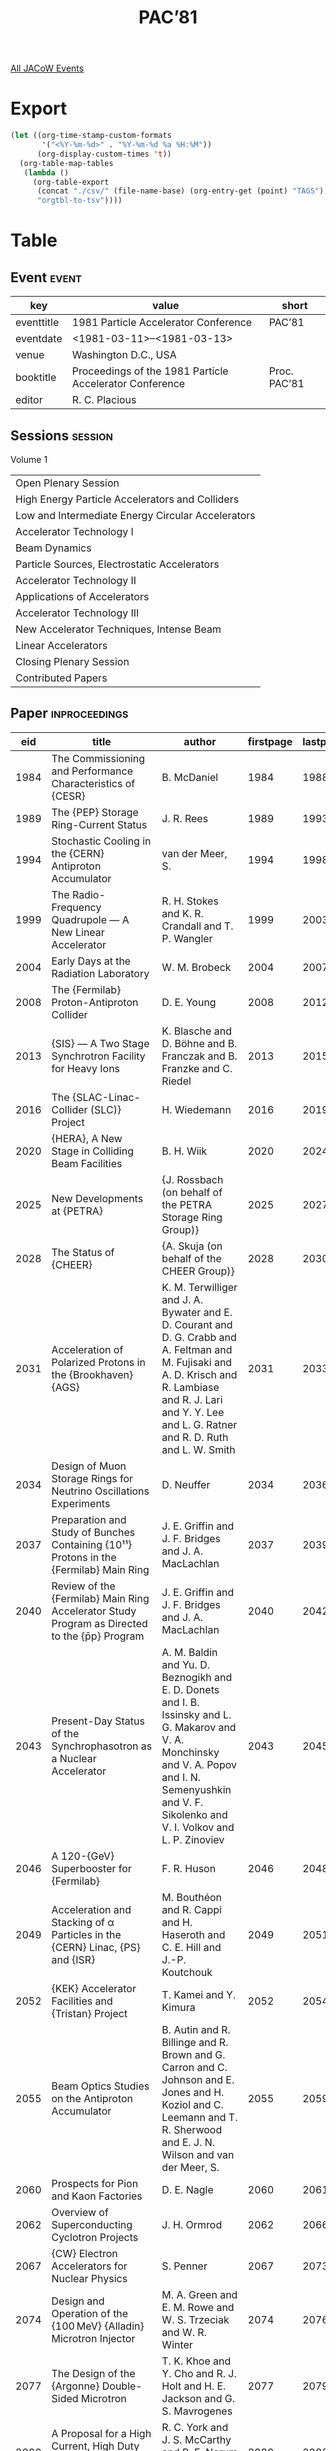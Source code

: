 #+title: PAC’81

[[file:all-jacow-events.org][All JACoW Events]]


* Export


#+begin_src emacs-lisp :eval t
  (let ((org-time-stamp-custom-formats
         '("<%Y-%m-%d>" . "%Y-%m-%d %a %H:%M"))
        (org-display-custom-times 't))
    (org-table-map-tables
     (lambda ()
       (org-table-export
        (concat "./csv/" (file-name-base) (org-entry-get (point) "TAGS") ".tsv")
        "orgtbl-to-tsv"))))
#+end_src

#+RESULTS:
: Mapping tables: done


* Table

** Event :event:

|------------+---------------------------------------------------------+--------------|
| key        | value                                                   | short        |
|------------+---------------------------------------------------------+--------------|
| eventtitle | 1981 Particle Accelerator Conference                    | PAC’81       |
| eventdate  | <1981-03-11>--<1981-03-13>                            |              |
| venue      | Washington D.C., USA                                    |              |
| booktitle  | Proceedings of the 1981 Particle Accelerator Conference | Proc. PAC’81 |
| editor     | R. C. Placious                                          |              |
|------------+---------------------------------------------------------+--------------|
#+TBLFM: @2$3='(cadar (org-collect-keywords '("TITLE")))::@5$3='(concat "Proc. " (cadar (org-collect-keywords '("TITLE"))))

** Sessions :session:

Volume 1
|---------------------------------------------------|
| Open Plenary Session                              |
| High Energy Particle Accelerators and Colliders   |
| Low and Intermediate Energy Circular Accelerators |
| Accelerator Technology I                          |
| Beam Dynamics                                     |
| Particle Sources, Electrostatic Accelerators      |
| Accelerator Technology II                         |
| Applications of Accelerators                      |
| Accelerator Technology III                        |
| New Accelerator Techniques, Intense Beam          |
| Linear Accelerators                               |
| Closing Plenary Session                           |
| Contributed Papers                                |
|---------------------------------------------------|

** Paper :inproceedings:

|------+-------------------------------------------------------------------------------------------------------------------------------------------------------+---------------------------------------------------------------------------------------------------------------------------------------------------------------------------------------------------------------------------------------------------------+-----------+----------+-----------|
|  eid | title                                                                                                                                                 | author                                                                                                                                                                                                                                                  | firstpage | lastpage |     pages |
|------+-------------------------------------------------------------------------------------------------------------------------------------------------------+---------------------------------------------------------------------------------------------------------------------------------------------------------------------------------------------------------------------------------------------------------+-----------+----------+-----------|
| 1984 | The Commissioning and Performance Characteristics of {CESR}                                                                                           | B. McDaniel                                                                                                                                                                                                                                             |      1984 |     1988 | 1984-1988 |
| 1989 | The {PEP} Storage Ring-Current Status                                                                                                                 | J. R. Rees                                                                                                                                                                                                                                              |      1989 |     1993 | 1989-1993 |
| 1994 | Stochastic Cooling in the {CERN} Antiproton Accumulator                                                                                               | van der Meer, S.                                                                                                                                                                                                                                        |      1994 |     1998 | 1994-1998 |
| 1999 | The Radio-Frequency Quadrupole — A New Linear Accelerator                                                                                            | R. H. Stokes and K. R. Crandall and T. P. Wangler                                                                                                                                                                                                       |      1999 |     2003 | 1999-2003 |
| 2004 | Early Days at the Radiation Laboratory                                                                                                                | W. M. Brobeck                                                                                                                                                                                                                                           |      2004 |     2007 | 2004-2007 |
|------+-------------------------------------------------------------------------------------------------------------------------------------------------------+---------------------------------------------------------------------------------------------------------------------------------------------------------------------------------------------------------------------------------------------------------+-----------+----------+-----------|
| 2008 | The {Fermilab} Proton-Antiproton Collider                                                                                                             | D. E. Young                                                                                                                                                                                                                                             |      2008 |     2012 | 2008-2012 |
| 2013 | {SIS} — A Two Stage Synchrotron Facility for Heavy Ions                                                                                              | K. Blasche and D. Böhne and B. Franczak and B. Franzke and C. Riedel                                                                                                                                                                                    |      2013 |     2015 | 2013-2015 |
| 2016 | The {SLAC-Linac-Collider (SLC)} Project                                                                                                               | H. Wiedemann                                                                                                                                                                                                                                            |      2016 |     2019 | 2016-2019 |
| 2020 | {HERA}, A New Stage in Colliding Beam Facilities                                                                                                      | B. H. Wiik                                                                                                                                                                                                                                              |      2020 |     2024 | 2020-2024 |
| 2025 | New Developments at {PETRA}                                                                                                                           | {J. Rossbach (on behalf of the PETRA Storage Ring Group)}                                                                                                                                                                                               |      2025 |     2027 | 2025-2027 |
| 2028 | The Status of {CHEER}                                                                                                                                 | {A. Skuja (on behalf of the CHEER Group)}                                                                                                                                                                                                               |      2028 |     2030 | 2028-2030 |
| 2031 | Acceleration of Polarized Protons in the {Brookhaven} {AGS}                                                                                           | K. M. Terwilliger and J. A. Bywater and E. D. Courant and D. G. Crabb and A. Feltman and M. Fujisaki and A. D. Krisch and R. Lambiase and R. J. Lari and Y. Y. Lee and L. G. Ratner and R. D. Ruth and L. W. Smith                                      |      2031 |     2033 | 2031-2033 |
| 2034 | Design of Muon Storage Rings for Neutrino Oscillations Experiments                                                                                    | D. Neuffer                                                                                                                                                                                                                                              |      2034 |     2036 | 2034-2036 |
| 2037 | Preparation and Study of Bunches Containing {10¹¹} Protons in the {Fermilab} Main Ring                                                                | J. E. Griffin and J. F. Bridges and J. A. MacLachlan                                                                                                                                                                                                    |      2037 |     2039 | 2037-2039 |
| 2040 | Review of the {Fermilab} Main Ring Accelerator Study Program as Directed to the {p̄p} Program                                                          | J. E. Griffin and J. F. Bridges and J. A. MacLachlan                                                                                                                                                                                                    |      2040 |     2042 | 2040-2042 |
| 2043 | Present-Day Status of the Synchrophasotron as a Nuclear Accelerator                                                                                   | A. M. Baldin and Yu. D. Beznogikh and E. D. Donets and I. B. Issinsky and L. G. Makarov and V. A. Monchinsky and V. A. Popov and I. N. Semenyushkin and V. F. Sikolenko and V. I. Volkov and L. P. Zinoviev                                             |      2043 |     2045 | 2043-2045 |
| 2046 | A 120-{GeV} Superbooster for {Fermilab}                                                                                                               | F. R. Huson                                                                                                                                                                                                                                             |      2046 |     2048 | 2046-2048 |
| 2049 | Acceleration and Stacking of α Particles in the {CERN} Linac, {PS} and {ISR}                                                                          | M. Bouthéon and R. Cappi and H. Haseroth and C. E. Hill and J.-P. Koutchouk                                                                                                                                                                             |      2049 |     2051 | 2049-2051 |
| 2052 | {KEK} Accelerator Facilities and {Tristan} Project                                                                                                    | T. Kamei and Y. Kimura                                                                                                                                                                                                                                  |      2052 |     2054 | 2052-2054 |
| 2055 | Beam Optics Studies on the Antiproton Accumulator                                                                                                     | B. Autin and R. Billinge and R. Brown and G. Carron and C. Johnson and E. Jones and H. Koziol and C. Leemann and T. R. Sherwood and E. J. N. Wilson and van der Meer, S.                                                                                |      2055 |     2059 | 2055-2059 |
|------+-------------------------------------------------------------------------------------------------------------------------------------------------------+---------------------------------------------------------------------------------------------------------------------------------------------------------------------------------------------------------------------------------------------------------+-----------+----------+-----------|
| 2060 | Prospects for Pion and Kaon Factories                                                                                                                 | D. E. Nagle                                                                                                                                                                                                                                             |      2060 |     2061 | 2060-2061 |
| 2062 | Overview of Superconducting Cyclotron Projects                                                                                                        | J. H. Ormrod                                                                                                                                                                                                                                            |      2062 |     2066 | 2062-2066 |
| 2067 | {CW} Electron Accelerators for Nuclear Physics                                                                                                        | S. Penner                                                                                                                                                                                                                                               |      2067 |     2073 | 2067-2073 |
| 2074 | Design and Operation of the {100 MeV} {Alladin} Microtron Injector                                                                                    | M. A. Green and E. M. Rowe and W. S. Trzeciak and W. R. Winter                                                                                                                                                                                          |      2074 |     2076 | 2074-2076 |
| 2077 | The Design of the {Argonne} Double-Sided Microtron                                                                                                    | T. K. Khoe and Y. Cho and R. J. Holt and H. E. Jackson and G. S. Mavrogenes                                                                                                                                                                             |      2077 |     2079 | 2077-2079 |
| 2080 | A Proposal for a High Current, High Duty Factor Electron Accelerator                                                                                  | R. C. York and J. S. McCarthy and B. E. Norum and J. C. Sheppard                                                                                                                                                                                        |      2080 |     2082 | 2080-2082 |
| 2083 | Coupled Operation of the {Oak Ridge Isochronous Cyclotron} and the {25 MV} Tandem                                                                     | R. S. Lord and J. B. Ball and R. M. Beckers and T. P. Cleary and E. D. Hudson and C. A. Ludemann and J. A. Martin and W. T. Milner and S. W. Mosko and N. F. Ziegler                                                                                    |      2083 |     2085 | 2083-2085 |
| 2086 | Operation of {TARN}                                                                                                                                   | Y. Hirao                                                                                                                                                                                                                                                |      2086 |     2088 | 2086-2088 |
| 2089 | New Magnet Pole Shape for Isochronous Cyclotrons                                                                                                      | C. E. Thorn and A. J. Baltz and C. Chasman                                                                                                                                                                                                              |      2089 |     2091 | 2089-2091 |
| 2092 | Superconducting Conversion of the {Oak Ridge Isochronous Cyclotron}                                                                                   | J. A. Martin and J. B. Ball and J. K. Ballou and R. L. Brown and T. P. Cleary and W. H. Gray and E. D. Hudson and P. S. Litherland and R. S. Lord and C. A. Ludemann and G. S. McNeilly and S. W. Mosko and F. W. Nehrig and S. W. Schwenterly and T. A. Welton |      2092 |     2094 | 2092-2094 |
| 2095 | The {Milan} Superconducting Cyclotron Project                                                                                                         | E. Acerbi and F. Aghion and G. Baccaglioni and G. Bellomo and C. Birattari and M. Castiglioni and C. De Martinis and E. Fabrici and C. Pagani and F. Resimini and A. Salomone and G. Varisco                                                            |      2095 |     2097 | 2095-2097 |
| 2098 | Spiral Design and Beam Dynamics for a Variable Energy Cyclotron                                                                                       | A. J. Baltz and C. Chasman and C. E. Thorn                                                                                                                                                                                                              |      2098 |     2100 | 2098-2100 |
| 2101 | Heavy Ion Injection from Tandems into an Isochronous Cyclotron                                                                                        | M. J. LeVine and C. Chasman                                                                                                                                                                                                                             |      2101 |     2103 | 2101-2103 |
| 2104 | Status Report on the Rapid Cycling Synchrotron                                                                                                        | C. W. Potts and F. R. Brumwell and Y. Cho and A. V. Rauchas and G. J. Volk                                                                                                                                                                              |      2104 |     2106 | 2104-2106 |
| 2107 | Design Status of the {Munich} Cyclotron {SuSe}                                                                                                        | H. Daniel and G. Graw and G. Hinderer and F. Hinterberger and E. Huenges and H. Körner and P. Kienle and H. Morinaga and E. Nolte and H. J. Scheerer and U. Schneider and W. Schott and S. Skorka and U. Trinks and W. Wiedemann and W. Wilhelm and E. Zech and R. Zierl |      2107 |     2109 | 2107-2109 |
| 2110 | Air Core Betatrons Reexamined                                                                                                                         | H. B. Knowles and R. F. Hartley                                                                                                                                                                                                                         |      2110 |     2112 | 2110-2112 |
| 2113 | Plans for a Two Stage {450 MeV} Cascade Microtron                                                                                                     | P. Axel and L. S. Cardman and R. A. Daniel and A. O. Hanson and R. A. Hoffswell and D. Jamnik and R. M. Laszewski and D. C. Sutton and A. M. Vetter                                                                                                     |      2113 |     2115 | 2113-2115 |
| 2116 | Vacuum Requirements for Heavy Ion Synchrotrons                                                                                                        | B. Franzke                                                                                                                                                                                                                                              |      2116 |     2118 | 2116-2118 |
| 2119 | A Conceptual Design of a Linac-Stretcher Ring to Obtain a 2-{GeV} Continuous Electron Beam                                                            | Y. Cho and R. J. Holt and H. E. Jackson and T. K. Khoe and G. S. Mavrogenes                                                                                                                                                                             |      2119 |     2121 | 2119-2121 |
| 2122 | Bunch Length Compression Inside a Separated Sector Isochronous Cyclotron and Related Problems                                                         | A. Chabert and G. Gendreau and P. Lapostolle and P. Yvon                                                                                                                                                                                                |      2122 |     2124 | 2122-2124 |
| 2125 | Features of the Beam Dynamics for the {SNS} Synchrotron                                                                                               | G. H. Rees                                                                                                                                                                                                                                              |      2125 |     2127 | 2125-2127 |
| 2128 | Median Plane Effects in the {Eindhoven} {AVF} Cyclotron                                                                                               | J. I. M. Botman and H. L. Hagedoorn                                                                                                                                                                                                                     |      2128 |     2131 | 2128-2131 |
|------+-------------------------------------------------------------------------------------------------------------------------------------------------------+---------------------------------------------------------------------------------------------------------------------------------------------------------------------------------------------------------------------------------------------------------+-----------+----------+-----------|
| 2132 | Electron and Proton Beam Diagnostics with Synchrotron Radiation                                                                                       | A. Hofmann                                                                                                                                                                                                                                              |      2132 |     2136 | 2132-2136 |
| 2137 | Developments in Non-Destructive Beam Diagnostics                                                                                                      | J. S. Fraser                                                                                                                                                                                                                                            |      2137 |     2141 | 2137-2141 |
| 2142 | A New Generation Control System at {SLAC}                                                                                                             | R. Melen                                                                                                                                                                                                                                                |      2142 |     2146 | 2142-2146 |
| 2147 | A Transverse Schottky Noise Detector for Bunched Proton Beams                                                                                         | T. Linnecar and W. Scandale                                                                                                                                                                                                                             |      2147 |     2149 | 2147-2149 |
| 2150 | “{Relway}”: A Process Data Highway System Optimized for Accelerators                                                                                  | R. Frankel and W. Buxton and K. Kohler and R. Warkentien and A. White                                                                                                                                                                                   |      2150 |     2152 | 2150-2152 |
| 2153 | {Tevatron} Satellite Refrigeration Control Subystem                                                                                                   | J. R. Zagel and D. Bogert and L. J. Chapman and R. J. Ducar and J. C. Gannon and M. Harrison and G. Johnson and M. Martin and S. Segler                                                                                                                 |      2153 |     2154 | 2153-2154 |
| 2155 | Mathematical Models for the Control Program of {SLAC Linear Collider}                                                                                 | M. J. Lee and C. Blocker and A. W. Chao and R. H. Helm and R. J. Hollebeek and T. Knight and J. Nowak and J. L. Siegrist and J. E. Spencer and R. F. Stiening and T. Sun and H. Wind and C. Y. Yao                                                      |      2155 |     2157 | 2155-2157 |
| 2158 | A 360 Degree Digital Phase Detector with {100 KHz} Bandwidth                                                                                          | D. W. Reid and R. S. Biddle and M. V. Fazio and H. A. Jackson and R. D. Patton and D. Riggin                                                                                                                                                            |      2158 |     2159 | 2158-2159 |
| 2160 | Fast Beam Profile Measurement                                                                                                                         | W. Ebeling                                                                                                                                                                                                                                              |      2160 |     2161 | 2160-2161 |
| 2162 | Optical Beam Diagnostics on {PEP}                                                                                                                     | A. P. Sabersky                                                                                                                                                                                                                                          |      2162 |     2164 | 2162-2164 |
| 2165 | Automatic Tuning of the {LBL} {Bevalac} Transfer Line                                                                                                 | H. Pines and F. Selph                                                                                                                                                                                                                                   |      2165 |     2167 | 2165-2167 |
| 2168 | Snapshot Digitizer System for {Fermilab} Main Accelerator                                                                                             | R. J. Pasquinelli                                                                                                                                                                                                                                       |      2168 |     2170 | 2168-2170 |
| 2171 | Phase Lock of Rapid Cycling Synchrotron and Neutron Choppers                                                                                          | W. Praeg and D. McGhee and G. Volk                                                                                                                                                                                                                      |      2171 |     2173 | 2171-2173 |
| 2174 | Measuring Beam Emittance for High-Energy {H⁻} Accelerators                                                                                            | S. L. Kramer and D. R. Moffett                                                                                                                                                                                                                          |      2174 |     2176 | 2174-2176 |
| 2177 | Beam Quality Measurements in {Fermilab} Main Ring                                                                                                     | R. Gerig and C. Moore and S. Pruss                                                                                                                                                                                                                      |      2177 |     2179 | 2177-2179 |
| 2180 | A Transverse Beam Profile Monitor for {p-p̄} Studies in the {CERN} {SPS}                                                                               | A. Barisy and R. Bellone and R. Blanchard and J. Camas and L. Evans and G. Ferioli and R. Hopkins and P. Sievers and J. P. Zanasco                                                                                                                      |      2180 |     2182 | 2180-2182 |
| 2183 | Status of the {National Synchrotron Light Source} Control System                                                                                      | E. Bozoki and B. B. Culwick and J. D. Smith                                                                                                                                                                                                             |      2183 |     2185 | 2183-2185 |
| 2186 | The Closed Orbit Observation System of the {CERN} Antiproton Accumulator                                                                              | G. Gelato and H. Koziol and M. Le Gras and D. J. Williams                                                                                                                                                                                               |      2186 |     2188 | 2186-2188 |
| 2189 | A Flexible Wide-Band Analouge Network for Direct Signal Display on Operator Consoles                                                                  | S. Battisti and P. Heymans and J. Kenaghan and J. Philippe and F. Rohner and E. Sigaud                                                                                                                                                                  |      2189 |     2191 | 2189-2191 |
| 2192 | Fast Synchronous Beam Property Modulation Using a Large Distributed Microprocessor System                                                             | G. P. Benincasa and F. Giudici and P. Skarek                                                                                                                                                                                                            |      2192 |     2194 | 2192-2194 |
| 2195 | Pulse-to-Pulse Modulation of the Beam Characteristics and Utilization in the {CERN} {PS} Accelerator Complex                                          | J. Boillot and G. Daems and P. Heymans and M. Overington                                                                                                                                                                                                |      2195 |     2197 | 2195-2197 |
| 2198 | Heavy Ion Beam Studies and Imaging with a Multiplane Multiwire Proportional Chamber                                                                   | W. T. Chu and J. R. Alonso and C. A. Tobias                                                                                                                                                                                                             |      2198 |     2200 | 2198-2200 |
| 2201 | Operating Experience with a New Accelerator Control System Based upon Microprocessors                                                                 | S. Magyary and R. Benjegerdes and D. Brodzik and M. Fahmie and J. Glatz and J. Hinkson and H. Lancaster and A. Ritchie and F. Selph and C. Timossi                                                                                                      |      2201 |     2203 | 2201-2203 |
| 2204 | The {Tevatron} Control System                                                                                                                         | D. Bogert and L. J. Chapman and R. J. Ducar and S. L. Segler                                                                                                                                                                                            |      2204 |     2206 | 2204-2206 |
| 2207 | Some Schemes for On-Line Correction of the Close Orbit, Dispersion and Beta Functions in {PEP}                                                        | M. H. R. Donald and C. Blocker and A. W. Chao and R. J. Hollebeek and M. J. Lee and J. E. Lindstadt and J. L. Siegrist and N. Spencer                                                                                                                   |      2207 |     2209 | 2207-2209 |
| 2210 | A Luminosity Monitor at {PEP}                                                                                                                         | J. D. Fox and M. E. B. Franklin                                                                                                                                                                                                                         |      2210 |     2212 | 2210-2212 |
| 2213 | {SLAC} Collider Injector, {RF} Drive Synchronization and Trigger Electronics and 15 Amp Thermionic Gun Development                                    | R. Koontz and T. McKinney and R. Miller and A. Wilmunder                                                                                                                                                                                                |      2213 |     2215 | 2213-2215 |
| 2216 | A New Emittance Measuring Device of the {Unilac}                                                                                                      | P. Strehl and G. Englert and M. Hartung and H. Horneff                                                                                                                                                                                                  |      2216 |     2218 | 2216-2218 |
| 2219 | Very Low Intensity Storage-Ring Profile Monitor                                                                                                       | T. Hardek and W. Kells and H. Lai                                                                                                                                                                                                                       |      2219 |     2221 | 2219-2221 |
| 2222 | Applicability of the Fastbus Standard to Distributed Control                                                                                          | S. R. Deiss and R. W. Downing and D. B. Gustavson and R. S. Larsen and C. A. Logg and L. Paffrath                                                                                                                                                       |      2222 |     2224 | 2222-2224 |
| 2225 | Operational Experience Using the {SPS} Control System                                                                                                 | G. Shering and V. Hatton                                                                                                                                                                                                                                |      2225 |     2227 | 2225-2227 |
| 2228 | The {MEA} Computer Control Network                                                                                                                    | de Vries, W. and L. J. Oostrijk and de Lange, M,                                                                                                                                                                                                        |      2228 |     2230 | 2228-2230 |
| 2231 | Four-Dimensional Beam Tomography                                                                                                                      | G. N. Minerbo and R. A. Jameson and O. R. Sander                                                                                                                                                                                                        |      2231 |     2233 | 2231-2233 |
| 2234 | Measurements of Microbunch Energy Spectra on a {S}-Band Electron Linac                                                                                | J. M. Salomé and R. Forni                                                                                                                                                                                                                               |      2234 |     2236 | 2234-2236 |
| 2237 | {LAMPF} Hardware Beam Transmission Monitor Systems                                                                                                    | A. Browman                                                                                                                                                                                                                                              |      2237 |     2239 | 2237-2239 |
| 2240 | Longitudinal Beam Signal Processing for the {Fermilab} Beam Quality Monitor                                                                           | Higgins, Jr., E. F. and C. Moore                                                                                                                                                                                                                        |      2240 |     2242 | 2240-2242 |
| 2243 | A Sealed Metal Argon Ionization Chamber (Argonion)                                                                                                    | V. Agoritsas                                                                                                                                                                                                                                            |      2243 |     2245 | 2243-2245 |
| 2246 | Process Control for the {Isabelle} System                                                                                                             | R. Frankel and A. Herman and P. Stattel and R. Warkentien                                                                                                                                                                                               |      2246 |     2248 | 2246-2248 |
| 2249 | Conversion of the {CERN} {PS Booster} Controls: Local Hardware Test and Accelerator Study Facilities                                                  | G. Baribaud and P. Burla and C. Carter and M. Chanel and J. Donnat and P. Heymans and F. Perriollat and J. P. Royer and H. Schönauer and G. Suberlucq                                                                                                   |      2249 |     2251 | 2249-2251 |
| 2252 | The {FMIT Facility} Control System                                                                                                                    | R. M. Suyama and J. A. Johnson and D. R. Machen                                                                                                                                                                                                         |      2252 |     2254 | 2252-2254 |
| 2255 | Theoretical Treatment of Transverse Feedback Systems with Memory                                                                                      | M. Cornacchia and J. M. Wang                                                                                                                                                                                                                            |      2255 |     2257 | 2255-2257 |
| 2258 | Controls for the Antiproton Accumulator                                                                                                               | D. Blechschmidt and B. Carpenter and A. Daneels and T. Dorenbos and H. Kugler and T. Pettersson and J.-P. Riunaud and G. Shering and van der Schueren, A.                                                                                               |      2258 |     2260 | 2258-2260 |
| 2261 | Operation-Oriented Computer Controls for {CERN} {PS} Complex                                                                                          | J. Boillot and M. Bouthéon and D. Dekkers and J. P. Delahaye and B. Frammery and L. Henny and J. P. Potier and J. P. Riunaud and V. Schou and C. Steinbach                                                                                              |      2261 |     2263 | 2261-2263 |
| 2264 | The {Isabelle} Accelerator Software, Control System and Beam Diagnostic Philosophy                                                                    | M. Cornacchia and J. W. Humphrey and J. Niederer and J. H. Poole                                                                                                                                                                                        |      2264 |     2266 | 2264-2266 |
| 2267 | Start-up of the New {CPS} Controls System and Switch-Over of the {800 MeV} Booster Controls                                                           | G. Baribaud and S. Battisti and G. P. Benincasa and J. Boillot and M. Bouthéon and R. Cailliau and B. Carpenter and J. Cupérus and G. Daems and A. Daneels and R. Debordes and J. P. Delahaye and B. Frammery and A. Gagnaire and D. Hallberg and W. Heinze and P. Heymans and H. Kugler and B. Kuiper and M. Martini and F. Perriollat and T. Pettersson and J. P. Potier and W. Remmer and Ch. Serre and P. Skarek and van der Schueren, P. |      2267 |     2269 | 2267-2269 |
| 2270 | The Transverse Feedback System for the {CERN} {PS} Booster                                                                                            | C. Carter and C. Christiansen and J. Donnat and G. Gelato and Le Gras, M. and H. Schönauer and D. J. Williams                                                                                                                                           |      2270 |     2272 | 2270-2272 |
| 2273 | {Aladdin} Computer Control System                                                                                                                     | W. S. Trzeciak                                                                                                                                                                                                                                          |      2273 |     2275 | 2273-2275 |
| 2276 | Metallic Wedge Degraders for Rapid Energy Measurement of Bevalac Heavy Ion Beams                                                                      | R. Wada and J. R. Alonso                                                                                                                                                                                                                                |      2276 |     2278 | 2276-2278 |
| 2279 | Beam Energy Measurements at the {Bevalac}                                                                                                             | K. C. Crebbin                                                                                                                                                                                                                                           |      2279 |     2281 | 2279-2281 |
| 2282 | Present {SLAC} Accelerator Computer Control System Features                                                                                           | V. Davidson and R. Johnson                                                                                                                                                                                                                              |      2282 |     2284 | 2282-2284 |
| 2285 | The Transverse Feedback System in {DESY}                                                                                                              | W. Ebeling                                                                                                                                                                                                                                              |      2285 |     2286 | 2285-2286 |
| 2287 | The New Beam Position Measurement System for the {DESY} Synchrotron                                                                                   | W. Radloff                                                                                                                                                                                                                                              |      2287 |     2289 | 2287-2289 |
| 2290 | {Fermilab} Energy Doubler Beam Position Detector                                                                                                      | R. E. Shafer and T. H. Nicol and R. C. Webber                                                                                                                                                                                                           |      2290 |     2292 | 2290-2292 |
| 2293 | Control System for the {Stony Brook} Superconducting Heavy Ion Linac                                                                                  | J. M. Brennan and J. Hasstedt and J. W. Noé and C. Pancake and A. Scholldorf and G. D. Sprouse                                                                                                                                                          |      2293 |     2295 | 2293-2295 |
| 2296 | Operation of the {PEP} Transverse Beam Feedback                                                                                                       | C. W. Olson and J. M. Paterson and J.-L. Pellegrin and J. R. Rees                                                                                                                                                                                       |      2296 |     2298 | 2296-2298 |
| 2299 | {FMIT} Direct-Current Beam Monitor                                                                                                                    | A. T. Brousseau and D. D. Chamberlin                                                                                                                                                                                                                    |      2299 |     2300 | 2299-2300 |
| 2301 | {Tevatron} Serial Data Repeater System                                                                                                                | R. J. Ducar                                                                                                                                                                                                                                             |      2301 |     2302 | 2301-2302 |
| 2303 | A {CAMAC} Serial Crate Controller for the {Tevatron} Accelerator                                                                                      | R. J. Ducar                                                                                                                                                                                                                                             |      2303 |     2304 | 2303-2304 |
| 2305 | A Vacuum Control Subsystem for the {Fermilab} {Tevatron}                                                                                              | J. R. Zagel and L. J. Chapman                                                                                                                                                                                                                           |      2305 |     2307 | 2305-2307 |
| 2308 | A Beam Position Monitor System for the Proton Storage Ring at {LAMPF}                                                                                 | E. F. Higgins and F. D. Wells                                                                                                                                                                                                                           |      2308 |     2310 | 2308-2310 |
| 2311 | A Microprocessor Based Function Generator for Superconducting Dipole Correction Coils                                                                 | D. Beechy and D. Bogert and S. Segler and T. Watts                                                                                                                                                                                                      |      2311 |     2313 | 2311-2313 |
| 2314 | A Novel Current Monitor for {DC} and Modulated Magnets in the Proton Storage Ring                                                                     | B. R. Sandberg                                                                                                                                                                                                                                          |      2314 |     2316 | 2314-2316 |
| 2317 | Operation of {PEP} Longitudinal Feedback System                                                                                                       | M. A. Allen and L. G. Karvonen and R. A. McConnell and H. Schwarz                                                                                                                                                                                       |      2317 |     2319 | 2317-2319 |
| 2320 | Control Electronics of the {PEP} {RF} System                                                                                                          | J.-L. Pellegrin and H. Schwarz                                                                                                                                                                                                                          |      2320 |     2322 | 2320-2322 |
| 2323 | An {RF} Beam Position Measurement Module for the {Fermilab} Energy Doubler                                                                            | S. P. Jachim and R. E. Shafer and R. C. Webber                                                                                                                                                                                                          |      2323 |     2325 | 2323-2325 |
| 2326 | {60 MHz} 6 Bit Digital to Analog Converters for the Super Beam Damper of the {Fermilab} Main Accelerator                                              | R. J. Pasquinelli                                                                                                                                                                                                                                       |      2326 |     2327 | 2326-2327 |
| 2328 | Experiments with Beam Position Sensors                                                                                                                | K. C. D. Chan and R. T. F. Bird and M. F. Coulas and J. McKeown and Y. M. Shin                                                                                                                                                                          |      2328 |     2330 | 2328-2330 |
| 2331 | Betatron Tune Measurement at the {Argonne Rapid Cycling Synchrotron}                                                                                  | A. V. Rauchas and F. R. Brumwell and Y. Cho and W. S. Czyz and G. R. Gunderson and M. J. Knott and D. E. Suddeth and G. J. Volk                                                                                                                         |      2331 |     2333 | 2331-2333 |
| 2334 | A Radial Signal Process Method for the {BPS} Booster {LLRF} Control System                                                                            | R. Y. Cui                                                                                                                                                                                                                                               |      2334 |     2335 | 2334-2335 |
| 2336 | The {Low-Level RF} Beam Controlled System for the Booster of the {Beijing Proton Synchrotron (BPS)}                                                   | R. Y. Cui and S. C. Zhong and C. G. Zhou                                                                                                                                                                                                                |      2336 |     2337 | 2336-2337 |
| 2338 | Beam Position Measurement System at the {Argonne Rapid Cycling Synchrotron}                                                                           | A. V. Rauchas and F. R. Brumwell and Y. Cho and W. S. Czyz                                                                                                                                                                                              |      2338 |     2340 | 2338-2340 |
| 2341 | The Development of an Intelligent Reliable Database Driven Alarm System at the {ISR}                                                                  | C. Fischer and J. N. Gamble                                                                                                                                                                                                                             |      2341 |     2343 | 2341-2343 |
| 2344 | A Toroidal {DC} Beam Current Transformer with High Resolution                                                                                         | K. Unser                                                                                                                                                                                                                                                |      2344 |     2346 | 2344-2346 |
| 2347 | Noninterceptive Transverse Beam Diagnostics                                                                                                           | D. D. Chamberlin and J. D. Gilpatrick and G. N. Minerbo and L. E. Teel                                                                                                                                                                                  |      2347 |     2349 | 2347-2349 |
| 2350 | A Spark Protected Ion Source Control and Monitoring System at {1.5 MV}                                                                                | J. M. Bogaty and R. Zolecki                                                                                                                                                                                                                             |      2350 |     2352 | 2350-2352 |
| 2353 | Beam Diagnostic Instrumentation in the Photon Factory Storage Ring                                                                                    | T. Katsura and H. Nakagawa and S. Shibata                                                                                                                                                                                                               |      2353 |     2355 | 2353-2355 |
| 2356 | Control System of Beam Line Magnets in {KEK}                                                                                                          | H. Ikeda and H. Hirabayashi and S. Kurokawa and M. Takasaki                                                                                                                                                                                             |      2356 |     2358 | 2356-2358 |
| 2359 | Design of the Control System of {TRISTAN}                                                                                                             | H. Ikeda and K. Ishii and T. Kamei and T. Katoh and Y. Kimura and S. Kurokawa and S. Shibata and M. Takasaki and S. Takeda and K. Uchino                                                                                                                |      2359 |     2361 | 2359-2361 |
| 2362 | Non Intercepting High Resolution Beam Monitors                                                                                                        | F. B. Kroes and A. Maaskant and T. Sluyk and J. B. Spelt                                                                                                                                                                                                |      2362 |     2364 | 2362-2364 |
| 2365 | A Low Cost High Resolution {DAC} System for Magnet Control                                                                                            | P. J. T. Bruinsma and K. Bouwknegt and J. B. Spelt                                                                                                                                                                                                      |      2365 |     2366 | 2365-2366 |
| 2367 | A Fast Beam Protection System                                                                                                                         | A. Maaskant and P. J. T. Bruinsma                                                                                                                                                                                                                       |      2367 |     2368 | 2367-2368 |
| 2369 | The {GANIL} Control System                                                                                                                            | M. Promé                                                                                                                                                                                                                                                |      2369 |     2371 | 2369-2371 |
| 2372 | Large Dynamic Range Beam Profile Measurement in a High Background Environment                                                                         | W. Merz and R. Dixon and M. Harrison and J. McCarthy                                                                                                                                                                                                    |      2372 |     2374 | 2372-2374 |
| 2375 | An Absolute Calibrator for {DCI} Beam Current Monitors                                                                                                | M. Bergher                                                                                                                                                                                                                                              |      2375 |     2376 | 2375-2376 |
| 2377 | {FPSS}—A Fast Packet Switching System                                                                                                                | H. Frese and G. Hochweller and W. Krechlok and R. Schmitz                                                                                                                                                                                               |      2377 |     2379 | 2377-2379 |
| 2380 | {PADAC} Multi-Microcomputers Basic Building Blocks for Future Control Systems                                                                         | G. Hochweller and H. Frese and V. Heynen and W. Krechlok                                                                                                                                                                                                |      2380 |     2381 | 2380-2381 |
| 2382 | Two Years of Experience with the {PETRA} Control System                                                                                               | Machine-Control-Group MKR                                                                                                                                                                                                                               |      2382 |     2385 | 2382-2385 |
|------+-------------------------------------------------------------------------------------------------------------------------------------------------------+---------------------------------------------------------------------------------------------------------------------------------------------------------------------------------------------------------------------------------------------------------+-----------+----------+-----------|
| 2386 | Electron Cooling Experiments at {Fermilab}                                                                                                            | R. Forster and T. Hardek and D. E. Johnson and W. Kells and V. Kerner and H. Lai and A. J. Lennox and P. McIntyre and F. Mills and Y. Miyahara and L. Oleksiuk and R. Peters and T. Rhoades and D. Young                                                |      2386 |     2388 | 2386-2388 |
| 2389 | {PS} Beam Measurements at Flat-Top Fields near Transition Energy                                                                                      | R. Cappi and J. P. Delahaye and K. H. Reich                                                                                                                                                                                                             |      2389 |     2391 | 2389-2391 |
| 2392 | Change of the Energy Distribution in an Electron Storage Ring by a Dipole-Octupole Wiggler                                                            | A. Hofmann and J. Jowett and S. Myers                                                                                                                                                                                                                   |      2392 |     2394 | 2392-2394 |
| 2395 | Calculation of Beam Injection and Modes of Acceleration for the {JINR Phasotron}                                                                      | S. B. Vorozhtsov and V. P. Dmitrievsky                                                                                                                                                                                                                  |      2395 |     2398 | 2395-2398 |
| 2399 | Emittance Growth of Beams Close to the Space Charge Limit                                                                                             | I. Hofmann                                                                                                                                                                                                                                              |      2399 |     2401 | 2399-2401 |
| 2402 | Approximate Physical Treatment of the Beam-Beam Effects                                                                                               | L. C. Teng                                                                                                                                                                                                                                              |      2402 |     2404 | 2402-2404 |
| 2405 | Vertical Fast Blow-up in a Single Bunch                                                                                                               | R. D. Ruth and J. M. Wang                                                                                                                                                                                                                               |      2405 |     2407 | 2405-2407 |
| 2408 | Beam-Intensity Limitations in Linear Accelerators                                                                                                     | R. A. Jameson                                                                                                                                                                                                                                           |      2408 |     2412 | 2408-2412 |
| 2413 | Longitudinal Instabilities in Circular Accelerator and Storage Rings                                                                                  | C. Pellegrini                                                                                                                                                                                                                                           |      2413 |     2419 | 2413-2419 |
| 2420 | Beam-Beam Interactions: A Summary of Experimental Evidence                                                                                            | S. Tazzari                                                                                                                                                                                                                                              |      2420 |     2424 | 2420-2424 |
| 2425 | Numerical Simulation of the Transport of Intense Beams of Heavy Ions in an Electrostatic Quadrupole System                                            | E. Close and W. B. Herrmannsfeldt                                                                                                                                                                                                                       |      2425 |     2427 | 2425-2427 |
| 2428 | Orbit Studies for the {100 MeV} {Aladdin} Racetrack Microtron Injector                                                                                | M. A. Green                                                                                                                                                                                                                                             |      2428 |     2430 | 2428-2430 |
| 2431 | Coherent Normal Modes of Colliding Beams                                                                                                              | R. E. Meller and R. H. Siemann                                                                                                                                                                                                                          |      2431 |     2433 | 2431-2433 |
| 2434 | Collective Longitudinal Motion in Intense Ion Beams                                                                                                   | D. Neuffer                                                                                                                                                                                                                                              |      2434 |     2436 | 2434-2436 |
| 2437 | Instability Growth Rate Calculations for High Energy Storage Rings                                                                                    | R. Siemann                                                                                                                                                                                                                                              |      2437 |     2439 | 2437-2439 |
| 2440 | Computer Simulations of the Beam-Beam Interaction and Measurements with {PETRA}                                                                       | A. Piwinski                                                                                                                                                                                                                                             |      2440 |     2442 | 2440-2442 |
| 2443 | Improvements to {PARMILA}                                                                                                                             | R. A. Sacks and E. P. Colton                                                                                                                                                                                                                            |      2443 |     2445 | 2443-2445 |
| 2446 | Single Bunch Current Dependent Phenomena in {CESR}                                                                                                    | D. Rice and K. Adams and M. Billing and E. Blum and R. Littauer and B. McDaniel and R. Meller and D. Morse and S. Peck and S. Peggs and J. Seeman and R. Siemann and R. Talman and M. Tigner and von Borstel, E.                                        |      2446 |     2448 | 2446-2448 |
| 2449 | Modes on a Short Spear Bunch as Observed with a Streak Camera                                                                                         | A. P. Sabersky and M. H. R. Donald                                                                                                                                                                                                                      |      2449 |     2451 | 2449-2451 |
| 2452 | Single Bunch Beam Measurements for the Proposed {SLAC Linear Collider}                                                                                | J. E. Clendenin and G. A. Loew and R. H. Miller and J.-L. Pellegrin and J. B. Truher                                                                                                                                                                    |      2452 |     2454 | 2452-2454 |
| 2455 | {ANL} Stochastic Cooling Experiments Using the {FNAL} 200-{MeV} Cooling Ring                                                                          | R. L. Hogrefe and T. W. Hardek and K. D. Kellogg and R. S. Konecny and S. L. Kramer and J. D. Simpson and D. E. Suddeth                                                                                                                                 |      2455 |     2458 | 2455-2458 |
| 2459 | Advanced Stochastic Cooling Mechanisms                                                                                                                | W. Kells                                                                                                                                                                                                                                                |      2459 |     2461 | 2459-2461 |
| 2462 | Stochastic Cooling of Bunched Beams                                                                                                                   | J. J. Bisognano and S. Chattopadhyay                                                                                                                                                                                                                    |      2462 |     2464 | 2462-2464 |
| 2465 | Study of the Beam Breakup Mode in Linear Induction Accelerators for Heavy Ions                                                                        | S. Chattopadhyay and A. Faltens and L. Smith                                                                                                                                                                                                            |      2465 |     2467 | 2465-2467 |
| 2468 | Focusing of Heavy Ion Beams on a Fusion Target                                                                                                        | A. Garren and I. Haber and G. Krafft                                                                                                                                                                                                                    |      2468 |     2470 | 2468-2470 |
| 2471 | Experiments on Stochastic Cooling of {200 MeV} Protons                                                                                                | G. R. Lambertson and J. Bisognano and W. Flood and K. Kim and C. Leemann and B. Leskovar and C. C. Lo and R. Main and R. Reimers and L. Smith and J. Staples                                                                                            |      2471 |     2473 | 2471-2473 |
| 2474 | Collective Effects on {DCI}                                                                                                                           | J. C. Denard and Le Duff, J. and M. P. Level and P. C. Marin and E. M. Sommer and H. Zyngier                                                                                                                                                            |      2474 |     2476 | 2474-2476 |
| 2477 | Transverse-Longitudinal Coupling in Intense Beams                                                                                                     | T.-S. F. Wang and L. Smith                                                                                                                                                                                                                              |      2477 |     2479 | 2477-2479 |
| 2480 | Orbit Dynamics in Isochronous Cyclotrons                                                                                                              | T. A. Welton and T. Nichols                                                                                                                                                                                                                             |      2480 |     2482 | 2480-2482 |
| 2483 | A Design of a Slot Type Pick-up for Stochastic Cooling of a Coasting Beam                                                                             | H. H. Lai                                                                                                                                                                                                                                               |      2483 |     2485 | 2483-2485 |
| 2486 | Measurement and Compensation of Coherent Laslett Tune Shifts in the {Fermilab} Main Ring                                                              | R. Gerig and C. Moore and S. Pruss                                                                                                                                                                                                                      |      2486 |     2487 | 2486-2487 |
| 2488 | Measurement of Incoherent {Laslett} Tune Shifts in the Fermilab Main Ring                                                                             | R. Gerig and C. Moore and S. Pruss                                                                                                                                                                                                                      |      2488 |     2490 | 2488-2490 |
| 2491 | Comments on Stable Motions in Nonlinear Coupled Resonances                                                                                            | S. Ohnuma                                                                                                                                                                                                                                               |      2491 |     2493 | 2491-2493 |
| 2494 | “Arnold Diffusion” and Diffusion Enhancement by the Beam-Beam Interaction                                                                             | D. Neuffer and A. Riddiford and A. G. Ruggiero                                                                                                                                                                                                          |      2494 |     2496 | 2494-2496 |
| 2497 | Investigation of the Coherent Beam-Beam Effects in the {ISR}                                                                                          | J.-Y. Hémery and A. Hofmann and J.-P. Koutchouk and S. Myers and L. Vos                                                                                                                                                                                 |      2497 |     2499 | 2497-2499 |
| 2500 | Duality Theorem of Nonstatistical and Statistical Beam Phase Spaces                                                                                   | Y. B. Chen and X. Xie                                                                                                                                                                                                                                   |      2500 |     2502 | 2500-2502 |
| 2503 | Beam-Beam Simulation for {LEP}                                                                                                                        | S. Myers                                                                                                                                                                                                                                                |      2503 |     2505 | 2503-2505 |
| 2506 | Beam-Beam Limit as a Function of the Damping Time in Electron Rings                                                                                   | G. Guignard                                                                                                                                                                                                                                             |      2506 |     2508 | 2506-2508 |
| 2509 | Three-Dimensional Space-Charge Calculation Method                                                                                                     | W. P. Lysenko and E. A. Wadlinger                                                                                                                                                                                                                       |      2509 |     2512 | 2509-2512 |
| 2513 | Non-Linear and Dispersive Effects in the Propagation and Growth of Longitudinal Waves on a Coasting Beam                                              | J. Bisognano and I. Haber and L. Smith and A. Sternlieb                                                                                                                                                                                                 |      2513 |     2515 | 2513-2515 |
| 2516 | Matching Bunched Beams to Alternating Gradient Focusing Systems                                                                                       | W. P. Lysenko                                                                                                                                                                                                                                           |      2516 |     2518 | 2516-2518 |
| 2519 | First Results of the {University of Maryland} Electron Beam Transport Experiment                                                                      | W. Namkung and J. D. Lawson and P. Loschialpo and M. Reiser and J. Suter                                                                                                                                                                                |      2519 |     2521 | 2519-2521 |
| 2522 | Charged Particle Beam Transport Using {Lie} Algebraic Methods                                                                                         | D. R. Douglas and A. J. Dragt                                                                                                                                                                                                                           |      2522 |     2524 | 2522-2524 |
| 2525 | A Computer Simulation of Longitudinal Single-Bunch Effects in Electron-Positron Storage Rings                                                         | P. B. Wilson and K. L. F. Bane and K. Satoh                                                                                                                                                                                                             |      2525 |     2527 | 2525-2527 |
| 2528 | Radiation Losses due to the Interaction of Charged Particles with Conducting Bodies                                                                   | B. Jecko and A. Papiernik                                                                                                                                                                                                                               |      2528 |     2530 | 2528-2530 |
| 2531 | Edge Focusing                                                                                                                                         | J. N. Galayda                                                                                                                                                                                                                                           |      2531 |     2533 | 2531-2533 |
| 2534 | A Method of Measuring and Calculating the Longitudinal Microwave Coupling Impedance of {ISABELLE}                                                     | S. Giordano and J. Votruba                                                                                                                                                                                                                              |      2534 |     2536 | 2534-2536 |
| 2537 | A Survey of Collective Instabilities for Electron, Proton and Antiproton Beams in the {SPS}                                                           | B. Chen and S. Chen and E. J. N. Wilson and B. Zotter                                                                                                                                                                                                   |      2537 |     2539 | 2537-2539 |
| 2540 | Cyclic Motion of Heavy Ions with Charge Spread                                                                                                        | V. P. Belov and I. A. Shukeilo                                                                                                                                                                                                                          |      2540 |     2542 | 2540-2542 |
| 2543 | A New Mathematical Method in the Non-Linear Beam-Beam Interaction                                                                                     | A. Pascolini and M. Pusterla                                                                                                                                                                                                                            |      2543 |     2545 | 2543-2545 |
| 2546 | Reduction of the Horizontal Antidamping in the {DESY} Electron Synchrotron                                                                            | G. Hemmie and M. Leneke                                                                                                                                                                                                                                 |      2546 |     2548 | 2546-2548 |
| 2549 | Effect of the Higher Field Multipoles in Superconducting Magnets on the Good Field Aperture                                                           | G. Parzen                                                                                                                                                                                                                                               |      2549 |     2551 | 2549-2551 |
| 2552 | Space Charge Expansion of Single Packets of Charge                                                                                                    | W. J. Gallagher                                                                                                                                                                                                                                         |      2552 |     2554 | 2552-2554 |
| 2555 | Effect of a Spectrometer Magnet on the Beam-Beam Interaction                                                                                          | M. Cornacchia and G. Parzen                                                                                                                                                                                                                             |      2555 |     2557 | 2555-2557 |
| 2558 | Calculations of Capture Efficiency of the Debunched Stack in {ISABELLE}                                                                               | E. Ezura and E. C. Raka                                                                                                                                                                                                                                 |      2558 |     2560 | 2558-2560 |
| 2561 | A Single Beam Multibunch Instability at {CESR}                                                                                                        | J. Seeman and K. Adams and M. Billing and E. Blum and J. Gareyte and J. Kirchgessner and R. Littauer and B. McDaniel and R. Meller and S. Peck and S. Peggs and D. Rice and G. Rouse and R. Siemann and R. Sundelin and R. Talman and M. Tigner and E. vonBorstel |      2561 |     2562 | 2561-2562 |
| 2563 | {RF} Phase Shake and Counterphasing at Phase Transition                                                                                               | Y. Mizumachi and K. Muto                                                                                                                                                                                                                                |      2563 |     2565 | 2563-2565 |
| 2566 | On the Coupling Impedance of a Resonant Cavity                                                                                                        | T. Suzuki                                                                                                                                                                                                                                               |      2566 |     2567 | 2566-2567 |
| 2568 | Non-Linear Optics for the Final Focus of the Single Pass Collider                                                                                     | K. L. Brown and J. E. Spencer                                                                                                                                                                                                                           |      2568 |     2570 | 2568-2570 |
| 2571 | Estimate of Coherent Tune Shift for {PEP}                                                                                                             | C. Y. Yao and A. W. Chao                                                                                                                                                                                                                                |      2571 |     2573 | 2571-2573 |
| 2574 | Multiturn Injection                                                                                                                                   | S. Fenster and G. Bart and H. Takeda                                                                                                                                                                                                                    |      2574 |     2576 | 2574-2576 |
| 2577 | Synchrotron Improvements with Shed Waveform                                                                                                           | S. Fenster and T. Dann and A. Moretti                                                                                                                                                                                                                   |      2577 |     2579 | 2577-2579 |
| 2580 | Longitudinal Stability of a Coasting Beam in a Corrugated Vacuum Chamber                                                                              | R. L. Warnock and G. R. Bart and S. Fenster                                                                                                                                                                                                             |      2580 |     2582 | 2580-2582 |
| 2583 | Electron Cooling for the {Fermilab} {p̄} Source                                                                                                        | W. Kells and F. Krienen and P. McIntyre and F. Mills and L. Oleksiuk and J. Peoples                                                                                                                                                                     |      2583 |     2584 | 2583-2584 |
| 2585 | Observations and Cure of Head-Tail Effect in the {Argonne Rapid Cycling Synchrotron}                                                                  | Y. Cho and A. V. Rauchas                                                                                                                                                                                                                                |      2585 |     2586 | 2585-2586 |
| 2587 | Theoretical Studies of Collective Ion Acceleration in Linear Beam-Evacuated Drift Tube Systems                                                        | J. M. Grossman and I. Mayergoyz and C. D. Striffler                                                                                                                                                                                                     |      2587 |     2589 | 2587-2589 |
| 2590 | Particle Dynamics in the Electron Linear Accelerator                                                                                                  | S. R. Farrell and W. J. Gallagher                                                                                                                                                                                                                       |      2590 |     2592 | 2590-2592 |
| 2593 | Beam Optical Properties of the {NSLS} Dipoles                                                                                                         | J. N. Galayda and L. N. Blumberg and R. N. Heese and H. C. H. Hsieh                                                                                                                                                                                     |      2593 |     2595 | 2593-2595 |
| 2596 | Simple Estimation of Focusing Properties of a Separated Sector Cyclotron with a Soft-Edge and Non-Zero Gradient Field                                 | M. Inoue                                                                                                                                                                                                                                                |      2596 |     2598 | 2596-2598 |
| 2599 | A Computer Simulation of Injection into a Superconducting Synchrotron                                                                                 | B. Chen and S. Chen and E. J. N. Wilson                                                                                                                                                                                                                 |      2599 |     2601 | 2599-2601 |
| 2602 | Turbulent Bunch Lengthening and the Microwave Instability                                                                                             | B. Zotter                                                                                                                                                                                                                                               |      2602 |     2604 | 2602-2604 |
| 2605 | A Simple Model for the Energy Loss of a Bunched Beam Traversing a Cavity                                                                              | K. Bane and A. Chao and T. Weiland                                                                                                                                                                                                                      |      2605 |     2607 | 2605-2607 |
| 2608 | Injection and Accumulation Method in the {TARN}                                                                                                       | T. Katayama and T. Nakanishi and S. Yamada                                                                                                                                                                                                              |      2608 |     2611 | 2608-2611 |
| 2612 | Characteristics of Magnetic Focusing and Chromaticity Correction System for {TARN}                                                                    | A. Noda and A. Garren and T. Hattori and Y. Hirao and T. Hori and T. Katayama and A. Mizobuchi and M. Mutou and H. Sasaki and M. Takanaka                                                                                                               |      2612 |     2614 | 2612-2614 |
| 2615 | Orbit Properties from the First Integral of the {Lorentz} Force                                                                                       | W. F. Stubbins                                                                                                                                                                                                                                          |      2615 |     2617 | 2615-2617 |
| 2618 | A Synchrotron Frequency Splitting Cavity - $Qₛ$ Cavity - for the {SRS} Storage Ring                                                                   | T. E. Swain                                                                                                                                                                                                                                             |      2618 |     2620 | 2618-2620 |
| 2621 | Higher-Order Terms in a Perturbation Expansion for the Impedance of a Corrugated Wave Guide                                                           | S. Krinsky and R. L. Gluckstern                                                                                                                                                                                                                         |      2621 |     2623 | 2621-2623 |
| 2624 | Uncoupled and Coupled Orbit Motion in a Storage Ring                                                                                                  | C. J. A. Corsten and H. L. Hagedoorn                                                                                                                                                                                                                    |      2624 |     2626 | 2624-2626 |
| 2627 | Exact Numerical Calculation of Chromaticity in Small Rings                                                                                            | A. J. Dragt                                                                                                                                                                                                                                             |      2627 |     2629 | 2627-2629 |
| 2630 | Buncher System Parameter Optimization                                                                                                                 | E. A. Wadlinger                                                                                                                                                                                                                                         |      2630 |     2632 | 2630-2632 |
| 2633 | Electron Bunch Space Charge Influence upon Its Energy Spread and Sizes under the Motion in Free Space                                                 | V. A. Polyakov and I. S. Shchedrin                                                                                                                                                                                                                      |      2633 |     2635 | 2633-2635 |
| 2636 | The Numerical Calculation of the Three Dimensional Electrical Field in the Central Region of a Cyclotron                                              | M. B. Chen and D. A. Lind                                                                                                                                                                                                                               |      2636 |     2639 | 2636-2639 |
|------+-------------------------------------------------------------------------------------------------------------------------------------------------------+---------------------------------------------------------------------------------------------------------------------------------------------------------------------------------------------------------------------------------------------------------+-----------+----------+-----------|
| 2640 | Recent Developments in Polarized Ion Sources                                                                                                          | E. F. Parker                                                                                                                                                                                                                                            |      2640 |     2643 | 2640-2643 |
| 2644 | The New Large Tandem Electrostatic Accelerators                                                                                                       | J. B. Ball                                                                                                                                                                                                                                              |      2644 |     2648 | 2644-2648 |
| 2649 | A High Current, Short Pulse, {RF} Synchronized Electron Gun for the {Stanford Linear Accelerator}                                                     | C. K. Sinclair and R. H. Miller                                                                                                                                                                                                                         |      2649 |     2651 | 2649-2651 |
| 2652 | Development of Multiampere Negative Ion Sources                                                                                                       | J. Alessi and A. Hershcovitch and K. Prelec and Th. Sluyters                                                                                                                                                                                            |      2652 |     2654 | 2652-2654 |
| 2655 | Beam, An Improved Beam Extraction and Acceleration Modeling Code                                                                                      | M. R. Shubaly and R. W. Hamm and R. A. Judd                                                                                                                                                                                                             |      2655 |     2657 | 2655-2657 |
| 2658 | Transverse Phase Space Time Dependence of {LAMPF}’s High Intensity {H⁺} Beam                                                                          | J. Hurd and A. Browman                                                                                                                                                                                                                                  |      2658 |     2659 | 2658-2659 |
| 2660 | The {Cornell} Electron Beam Ion Source                                                                                                                | V. O. Kostroun and E. N. Beebe and E. Ghanbari and S. W. Janson                                                                                                                                                                                         |      2660 |     2662 | 2660-2662 |
| 2663 | Fully Stripped Ion Beams Produced by Pulse Powered Plasma Focus Device                                                                                | M. J. Rhee                                                                                                                                                                                                                                              |      2663 |     2665 | 2663-2665 |
| 2666 | Performance of Intense Pulsed Ion Source                                                                                                              | T. C. Christensen and Z. G. T. Guiragossian                                                                                                                                                                                                             |      2666 |     2668 | 2666-2668 |
| 2669 | Multi-Stage Intense Ion Beam Electrostatic Accelerator for {ICF}                                                                                      | Z. G. T. Guiragossian and J. L. Orthel                                                                                                                                                                                                                  |      2669 |     2671 | 2669-2671 |
| 2672 | Status Report on the {Oak Ridge} {25 MV} Tandem Accelerator                                                                                           | N. F. Ziegler and J. A. Benjamin and J. A. Biggerstaff and C. M. Jones and R. C. Juras and J. E. Mann and E. G. Richardson                                                                                                                              |      2672 |     2674 | 2672-2674 |
| 2675 | Polarized {H⁻} Ion Source Development for the {AGS}                                                                                                   | P. F. Schultz and E. P. Colton and V. W. Hughes and A. Kponou and D. R. Moffett                                                                                                                                                                         |      2675 |     2677 | 2675-2677 |
| 2678 | An Intense {H⁻} Source for the {IPNS-I} Rapid Cycling Synchrotron                                                                                     | D. R. Moffett and R. L. Barner                                                                                                                                                                                                                          |      2678 |     2680 | 2678-2680 |
| 2681 | Negative Ion Source Tests for {H⁻} Injection at the {Brookhaven} {AGS}                                                                                | D. S. Barton and R. L. Witkover                                                                                                                                                                                                                         |      2681 |     2683 | 2681-2683 |
| 2684 | A High Current Pulsed Ion Source for Metallic Ions                                                                                                    | B. Gavin and S. Abbott and R. MacGill and R. Sorenson and J. Staples and R. Thatcher                                                                                                                                                                    |      2684 |     2686 | 2684-2686 |
| 2687 | Performance Optimization of a Cusp-Field Ion Source and High-Perveance Extractor                                                                      | E. A. Meyer and D. D. Armstrong and J. D. Schneider                                                                                                                                                                                                     |      2687 |     2689 | 2687-2689 |
| 2690 | A New Type Polarized {H⁻} Ion Source with Oriented {Na} Atoms                                                                                         | Y. Mori and S. Fukumoto and K. Ito and A. Takagi                                                                                                                                                                                                        |      2690 |     2692 | 2690-2692 |
| 2693 | Polarized Proton Preaccelerator Program                                                                                                               | S. Fukumoto and Z. Igarashi and S. Inagaki and K. Ito and T. Kato and C. Kubota and Y. Mori and A. Takagi and E. Takasaki and T. Takenaka                                                                                                               |      2693 |     2695 | 2693-2695 |
| 2696 | Ecrevis Construction Progress Report                                                                                                                  | Y. Jongen and C. Pirart and G. Ryckewaert                                                                                                                                                                                                               |      2696 |     2698 | 2696-2698 |
| 2699 | Intense Low-Emittance Electron-Gun Development at {PHERMEX}                                                                                           | J. C. Elliott and R. J. Faehl and H. J. Fullbright and D. C. Moir and C. E. Swannack                                                                                                                                                                    |      2699 |     2703 | 2699-2703 |
|------+-------------------------------------------------------------------------------------------------------------------------------------------------------+---------------------------------------------------------------------------------------------------------------------------------------------------------------------------------------------------------------------------------------------------------+-----------+----------+-----------|
| 2704 | Neutralization of {H⁻} Beams by Magnetic Stripping                                                                                                    | A. J. Jason and D. W. Hudgings and van Dyck, O. B.                                                                                                                                                                                                      |      2704 |     2706 | 2704-2706 |
| 2707 | Development and First Results with a Storage Resonator Enhancing the Shunt Impedance of an Electron Accelerating Cavity                               | P. Brown and H. Frischholz and G. Geschonke and H. Henke and I. Wilson                                                                                                                                                                                  |      2707 |     2710 | 2707-2710 |
| 2711 | Antriproton Collection from a Production Target                                                                                                       | F. Krienen and J. A. MacLachlan                                                                                                                                                                                                                         |      2711 |     2716 | 2711-2716 |
| 2717 | The Design of a {2 TW} Pulsed Power Research Facility                                                                                                 | G. B. Frazier and S. Ashby and D. Barrett and L. Demeter and Di Capua, M. and D. Osias and R. Ryan and P. Spence and D. Strachan and T. Sullivan                                                                                                        |      2717 |     2720 | 2717-2720 |
| 2721 | First Operation of a Flattop Accelerating System in an Isochronous Cyclotron                                                                          | S. Adam and W. Joho and P. Lanz and H. Leber and N. Schmid and U. Schryber                                                                                                                                                                              |      2721 |     2723 | 2721-2723 |
| 2724 | Report on the {Daresbury Synchrotron Radiation Source}                                                                                                | {A. Jackson (on behalf of SRS Accelerator Group)}                                                                                                                                                                                                       |      2724 |     2728 | 2724-2728 |
| 2729 | Pulsed {RF} Operation Analysis                                                                                                                        | M. Puglisi and M. Cornacchia                                                                                                                                                                                                                            |      2729 |     2732 | 2729-2732 |
| 2733 | Gyrotrons: Using Relativistic Electronics to Produce High Power, High Efficiency, Millimeter-Wave Sources                                             | V. L. Granatstein and L. R. Barnett and M. E. Read                                                                                                                                                                                                      |      2733 |     2736 | 2733-2736 |
| 2737 | Design and Performance of {PEP} {DC} Power Systems                                                                                                    | T. Jackson                                                                                                                                                                                                                                              |      2737 |     2741 | 2737-2741 |
| 2742 | Prospects for Very High Gradients in Linac-Colliders                                                                                                  | P. B. Wilson                                                                                                                                                                                                                                            |      2742 |     2748 | 2742-2748 |
| 2749 | Final Design of the Magnetic Field for the {K-800} Superconducting Cyclotron at {MSU}                                                                 | F. G. Resmini and G. Bellomo and H. G. Blosser and E. Fabrici and D. Johnson                                                                                                                                                                            |      2749 |     2751 | 2749-2751 |
| 2752 | {Isabelle} Cavity Gap Assemblies                                                                                                                      | M. Plotkin                                                                                                                                                                                                                                              |      2752 |     2754 | 2752-2754 |
| 2755 | Accelerating Structure with On-Axis Couplers for Electron Storage Rings                                                                               | J. McKeown and S. O. Schriber                                                                                                                                                                                                                           |      2755 |     2757 | 2755-2757 |
| 2758 | {Advanced Test Accelerator (ATA)} Pulse Power Technology Development                                                                                  | L. L. Reginato and D. Branum and E. Cook and W. Denhoy and C. Fong and S. Hibbs and D. Kippenhan and E. Moor and M. Newton and W. Pollard and D. Rogers and J. Schmidt and M. Smith and W. Weiss and J. White                                           |      2758 |     2760 | 2758-2760 |
| 2761 | The {FMIT} Experimental Draft Tube                                                                                                                    | W. E. Fox and R. G. Schamaun                                                                                                                                                                                                                            |      2761 |     2763 | 2761-2763 |
| 2764 | Performance of the {MEA} Solid-State High Duty Factor Modulator                                                                                       | P. J. T. Bruinsma and E. Heine and J. B. Spelt                                                                                                                                                                                                          |      2764 |     2766 | 2764-2766 |
| 2767 | On the Multiturn Injection of High-Power Beams into an Accumulator Ring                                                                               | Meads, Jr., P. F.                                                                                                                                                                                                                                       |      2767 |     2768 | 2767-2768 |
| 2769 | A {3 kG} Kicker Magnet System for the {Tevatron} Beam Abort System                                                                                    | G. Krafczyk and H. Edwards and Q. Kerns and M. May and E. Tilles and F. Turkot                                                                                                                                                                          |      2769 |     2770 | 2769-2770 |
| 2771 | Instrumentation for the {Tevatron} Beam Dump                                                                                                          | E. Harms and B. Hendricks and G. Lee and T. Williams                                                                                                                                                                                                    |      2771 |     2773 | 2771-2773 |
| 2774 | A High Intensity Beam Dump for the {Tevatron} Beam Abort System                                                                                       | J. Kidd and N. Mokhov and T. Murphy and M. Palmer and T. Toohig and F. Turkot and Van Ginneken, A.                                                                                                                                                      |      2774 |     2776 | 2774-2776 |
| 2777 | Numerical Simulation of Survey Misalignment Effects in the {ATA} Structure                                                                            | E. R. Close                                                                                                                                                                                                                                             |      2777 |     2779 | 2777-2779 |
| 2780 | The Aladdin Frequency Accelerating System Power Amplifier: {140 kW} at Considerably Less Than a Dollar a {Watt}                                       | E. M. Rowe                                                                                                                                                                                                                                              |      2780 |     2781 | 2780-2781 |
| 2782 | Energy Saver Prototype Accelerating Resonator                                                                                                         | Q. Kerns and M. May and H. Miller and J. Reid and F. Turkot and R. C. Webber and D. Wildman                                                                                                                                                             |      2782 |     2784 | 2782-2784 |
| 2785 | Pulsed High Current Optics for {p̄} Production at {5.4 GeV/c}                                                                                          | J. A. MacLachlan and G. Nicholls and J. Nicholls and G. Silvestrov and T. Vsevolozhskaya                                                                                                                                                                |      2785 |     2790 | 2785-2790 |
| 2791 | {Los Alamos} Proton Storage Ring Extraction System                                                                                                    | D. W. Hudgings and A. J. Jason                                                                                                                                                                                                                          |      2791 |     2793 | 2791-2793 |
| 2794 | A Liquid Film Stripper for High Intensity Heavy Ion Beams                                                                                             | B. T. Leemann and P. Merrill and H. K. Syversrud and R. Wada and R. B. Yourd                                                                                                                                                                            |      2794 |     2796 | 2794-2796 |
| 2797 | Status of the {Los Alamos} Gyrocon                                                                                                                    | P. J. Tallerico                                                                                                                                                                                                                                         |      2797 |     2799 | 2797-2799 |
| 2800 | Radiation and Electrical Safety Systems for {PEP}                                                                                                     | H. Smith and T. Constant and K. Crook and J. Fitch and T. Taylor                                                                                                                                                                                        |      2800 |     2802 | 2800-2802 |
| 2803 | Upgrading the {CERN} {PS} Booster for {SPS} Multi-Pulse Filling and Antiproton Production                                                             | {K. Schindl (on behalf of the PSB Staff)}                                                                                                                                                                                                               |      2803 |     2805 | 2803-2805 |
| 2806 | Low Frequency Duty Factor Improvement for the {CERN} {PS} Slow Extraction Using {RF} Phase Displacement Techniques                                    | R. Cappi and Ch. Steinbach                                                                                                                                                                                                                              |      2806 |     2808 | 2806-2808 |
| 2809 | A Four Quadrant Magnet Power Supply for Superconducting and Conventional Accelerator Applications                                                     | R. J. Yarema                                                                                                                                                                                                                                            |      2809 |     2811 | 2809-2811 |
| 2812 | High Radiation Zone Design of the {FMIT} High Energy Beam Transport                                                                                   | D. J. Liska and A. G. Cimabue and T. R. Cole and K. O. Creek and A. Harvey and J. D. King and L. P. Robeson                                                                                                                                             |      2812 |     2814 | 2812-2814 |
| 2815 | Inhomogeneities in Magnetic Field due to Variations of Lamination Gap Heights                                                                         | J. N. Galayda and R. N. Heese and S. Krinsky                                                                                                                                                                                                            |      2815 |     2817 | 2815-2817 |
| 2818 | A Unique Space Saving Accelerator Cavity Design                                                                                                       | H. Kim and F. Crosby and J. Fugitt and R. Johnson                                                                                                                                                                                                       |      2818 |     2820 | 2818-2820 |
| 2821 | {FMIT} Beamstop                                                                                                                                       | R. C. Potter and D. C. Clark and L. B. Dauelsberg and J. L. Uher                                                                                                                                                                                        |      2821 |     2822 | 2821-2822 |
| 2823 | Physics and Medicine: The {Bevatron/Bevalac} Experience, 1979–1980                                                                                    | F. Lothrop and J. Alonso and R. Force and H. Grunder and S. Lewis and R. Miller and M. Tekawa                                                                                                                                                           |      2823 |     2825 | 2823-2825 |
| 2826 | Operations Experience at the {Bevalac Radiotherapy Facility}                                                                                          | J. R. Alonso and W. T. Chu and T. L. Criswell and D. Geller and J. Howard and M. Nyman and R. P. Singh                                                                                                                                                  |      2826 |     2828 | 2826-2828 |
| 2829 | A New Type of Pulsed Air-Core Multipoles of Simple Construction                                                                                       | G. Stange                                                                                                                                                                                                                                               |      2829 |     2831 | 2829-2831 |
| 2832 | An Improved Copper Septum Magnet Design                                                                                                               | E. S. Rodger and H. L. Weisberg                                                                                                                                                                                                                         |      2832 |     2832 |      2832 |
| 2833 | A New Generation of High Power {CW}-Klystrons for Accelerator and Storage Ring Application, Practical Experience and Aspectrs for Future Developments | H. Musfeldt and H. Kumpfert and Dr. W. Schmidt                                                                                                                                                                                                          |      2833 |     2835 | 2833-2835 |
| 2836 | {RF} Power Source Development for the High Current Linear Accelerator of the {Spallation Neutron Source (SNQ)}                                        | G. Hochschild and E. Demmel                                                                                                                                                                                                                             |      2836 |     2838 | 2836-2838 |
| 2839 | {R. F.} Cavity Design for the {NSLS}                                                                                                                  | K. Batchelor and J. Galayda and R. Hawrylak                                                                                                                                                                                                             |      2839 |     2841 | 2839-2841 |
| 2842 | Mechanical Design of {Lambertson} Magnets for Injection into the Energy Saver                                                                         | M. May and H. Edwards and M. Harrison and R. Isiminger and J. Jagger                                                                                                                                                                                    |      2842 |     2843 | 2842-2843 |
| 2844 | {CESR} {RF} System                                                                                                                                    | R. Sundelin and M. Billing and R. Kaplan and J. Kirchgessner and R. Meller and D. Morse and L. Phillips and D. Rice and J. Seeman and von Borstel, E.                                                                                                   |      2844 |     2846 | 2844-2846 |
| 2847 | An Isochronous Beam Recirculation Magnet System                                                                                                       | J. B. Flanz and S. Kowalski and C. P. Sargent                                                                                                                                                                                                           |      2847 |     2849 | 2847-2849 |
| 2850 | Water-Cooled Beam Line Components at {LAMPF}                                                                                                          | D. L. Grisham and J. E. Lambert                                                                                                                                                                                                                         |      2850 |     2852 | 2850-2852 |
| 2853 | Investigation of the Disc-and-Washer Structure                                                                                                        | G. Mavrogenes and W. J. Gallagher                                                                                                                                                                                                                       |      2853 |     2855 | 2853-2855 |
| 2856 | Shaped Excitation Current for Synchrotron Magnets                                                                                                     | M. Foss and W. Praeg                                                                                                                                                                                                                                    |      2856 |     2858 | 2856-2858 |
| 2859 | High-Speed High-Precision Programmable Magnet Power Supply for a Wide Range of Magnet Time Constants                                                  | J. Lisser and K. Bouwknegt                                                                                                                                                                                                                              |      2859 |     2861 | 2859-2861 |
| 2862 | Proton Model of a Heavy-Ion {RFQ} Linac                                                                                                               | R. W. Müller and H. Deitinghoff and K. Halfmann and P. Junior and H. Klein and K. Langbein and J. Müller and W. Neumann and A. Schempp                                                                                                                  |      2862 |     2864 | 2862-2864 |
| 2865 | Sparking Tests, and Design Considerations for {RFQ} - Structures                                                                                      | H. Klein and H. Deitinghoff and K. Halfmann and P. Junior and A. Schönlein and A. Schempp                                                                                                                                                               |      2865 |     2866 | 2865-2866 |
| 2867 | Prototypes of {LEP} Bending Magnets with Steel-Concrete Cores                                                                                         | J. P. Gourber and C. W. Wyss                                                                                                                                                                                                                            |      2867 |     2869 | 2867-2869 |
| 2870 | Modular Transport Design for {FNAL} Antiproton Source to Precooler                                                                                    | E. P. Colton                                                                                                                                                                                                                                            |      2870 |     2872 | 2870-2872 |
| 2873 | Disk and Washer Structure for an Electron Storage Ring                                                                                                | K. Takata and P. Grand and S. Inagaki and H. Ishimaru and K. Kitagawa and H. Nakanishi and Y. Yamazaki                                                                                                                                                  |      2873 |     2875 | 2873-2875 |
| 2876 | The {PEP} Liquid Level System                                                                                                                         | T. Lauritzen and R. C. Sah                                                                                                                                                                                                                              |      2876 |     2878 | 2876-2878 |
| 2879 | Beam Developments at {TRIUMF}                                                                                                                         | R. Baartman and J. Beveridge and E. W. Blackmore and M. K. Craddock and D. Dohan and J. Doornbos and G. Dutto and K. L. Erdman and C. J. Kost and R. Laxdal and J. A. MacDonald and G. H. Mackenzie and P. W. Schmor and J. S. Vincent                  |      2879 |     2881 | 2879-2881 |
| 2882 | Design and Performance of the {1.5 MV} Injector for {FXR}                                                                                             | B. Kulke and D. S. Ravenscroft and G. E. Vogtlin                                                                                                                                                                                                        |      2882 |     2884 | 2882-2884 |
| 2885 | End Magnet Design for the {NBS-LASL} {CW} Microtron                                                                                                   | P. H. Debenham                                                                                                                                                                                                                                          |      2885 |     2887 | 2885-2887 |
| 2888 | Measurements of {H⁰} and {H⁺} Ion Yields During {H⁻} Acceleration in a 50-{MeV} Linac                                                                 | Y. Cho and J. Madsen and S.-A. Shin and V. Stipp                                                                                                                                                                                                        |      2888 |     2889 | 2888-2889 |
| 2890 | The {AGS} Fast Kicker Magnet System                                                                                                                   | W. T. Weng and J. G. Cottingham and H. Foelsche and W. Frey and S. Ghoshroy and C. Schmidt and J. Tuozzolo                                                                                                                                              |      2890 |     2892 | 2890-2892 |
| 2893 | Beam - and Drive - Controlled Amplifier for the {Isabelle} Accelerating System                                                                        | A. Luccio and M. Puglisi                                                                                                                                                                                                                                |      2893 |     2894 | 2893-2894 |
| 2895 | Experimental Investigation of Heating Phenomena in Linac Mechanical Interfaces from {RF} Field Penetration                                            | M. V. Fazio and J. M. Potter and D. W. Reid                                                                                                                                                                                                             |      2895 |     2897 | 2895-2897 |
| 2898 | The Radiofrequency-Systems of {PIA}                                                                                                                   | W. Ebeling and H. Gerke and H. Hartwig and M. Nagl and H. P. Scholz and M. Sommerfeld and A. Zolfaghari                                                                                                                                                 |      2898 |     2900 | 2898-2900 |
| 2901 | Fermilab Power Monitor                                                                                                                                | R. Gerig and H. Pfeffer                                                                                                                                                                                                                                 |      2901 |     2903 | 2901-2903 |
| 2904 | A 1-Megawatt {CW} {RF} Power Source for {80 MHz}                                                                                                      | M. V. Fazio and W. J. Hoffert and R. D. Patton and R. Sutherland                                                                                                                                                                                        |      2904 |     2906 | 2904-2906 |
| 2907 | Status of Efforts to Improve the Transverse Properties of the {Fermilab} Booster                                                                      | C. W. Owen and B. C. Brown and J. Crawford and J. Garvey and H. Gerzevske and J. Lackey and K. Meisner and R. Rice                                                                                                                                      |      2907 |     2909 | 2907-2909 |
| 2910 | {LAMPF} Dual-Energy Operation                                                                                                                         | D. C. Hagerman and R. E. Hill and W. T. Hunter and R. J. Macek and van Dyck, O. B.                                                                                                                                                                      |      2910 |     2911 | 2910-2911 |
| 2912 | {125 kW} - {52.88 MHz} Tetrode Amplifier for the {National Synchrotron Light Source}                                                                  | G. P. Grill and J. R. Tomcavage                                                                                                                                                                                                                         |      2912 |     2914 | 2912-2914 |
| 2915 | Damping Test of the Higher-Order Modes of the Re-Entrant Accelerating Cavity                                                                          | Y. Yamazaki and K. Takata and S. Tokumoto                                                                                                                                                                                                               |      2915 |     2917 | 2915-2917 |
| 2918 | Broad-Band Operation in a Dielectric Loaded Gyrotron                                                                                                  | J. Y. Choe and S. Ahn and H. S. Uhm                                                                                                                                                                                                                     |      2918 |     2920 | 2918-2920 |
| 2921 | On the Design of Fast Kickers for the {ISABELLE} Beam Abort System                                                                                    | R. J. Nawrocky and J. Baron and P. A. Montemurro                                                                                                                                                                                                        |      2921 |     2923 | 2921-2923 |
| 2924 | Radiation Heating from Beam Loss on {ISABELLE} Ejection Septa                                                                                         | A. J. Stevens                                                                                                                                                                                                                                           |      2924 |     2927 | 2924-2927 |
| 2928 | {ISABELLE} Superconducting Power Distribution System                                                                                                  | M. H. Woodle                                                                                                                                                                                                                                            |      2928 |     2930 | 2928-2930 |
| 2931 | A Low Jitter Triggered Gas Switch to Synchronize Modular Accelerators                                                                                 | L. J. Demeter and G. Frazier and T. Naff                                                                                                                                                                                                                |      2931 |     2933 | 2931-2933 |
| 2934 | Use of a Small Off-Line Computer in the Operation of a Versatile Heavy Ion Cyclotron                                                                  | R. A. Gough                                                                                                                                                                                                                                             |      2934 |     2936 | 2934-2936 |
| 2937 | {ISABELLE} Magnet Power Supply System Performance Analysis                                                                                            | R. J. Edwards                                                                                                                                                                                                                                           |      2937 |     2939 | 2937-2939 |
| 2940 | Design and Operation, Water-Cooled Pyrolytic Graphite Targets at {LAMPF}                                                                              | R. D. Brown and D. L. Grisham                                                                                                                                                                                                                           |      2940 |     2942 | 2940-2942 |
| 2943 | Energy Gain in Resonantly Excited, Slow-Wave Structures                                                                                               | W. J. Gallagher                                                                                                                                                                                                                                         |      2943 |     2945 | 2943-2945 |
| 2946 | The {LAMPF} {805 MHz} {RF} System                                                                                                                     | R. L. Cady                                                                                                                                                                                                                                              |      2946 |     2948 | 2946-2948 |
| 2949 | The Injection Kicker System of the {CERN} Antiproton Accumulator                                                                                      | D. Fiander and K. Metzmacher and S. Milner and P. Pearce and A. Poncet and J. Schnuriger and T. Wikberg                                                                                                                                                 |      2949 |     2951 | 2949-2951 |
| 2952 | Design of a Power Amplifier for the {LAMPF} Proton Storage Ring Transverse Damper System                                                              | J. S. Lunsford                                                                                                                                                                                                                                          |      2952 |     2954 | 2952-2954 |
| 2955 | A Simplified {RF} Power System for Wideroe-Type Linacs                                                                                                | J. Fugitt and F. Crosby and D. Howard and R. Johnson and M. Nolan and G. Yuen                                                                                                                                                                           |      2955 |     2957 | 2955-2957 |
| 2958 | Long Pulse Applications of Pulse-Forming Lines for High-Power Linac Applications                                                                      | R. F. Hoeberling and P. J. Tallerico                                                                                                                                                                                                                    |      2958 |     2960 | 2958-2960 |
| 2961 | A New, Rugged, High Power Cockcroft-Walton Power Supply                                                                                               | J. Hinkson and G. Behrsing and E. Hazelton and W. Hearn and H. Lancaster                                                                                                                                                                                |      2961 |     2963 | 2961-2963 |
| 2964 | Redesign of the {LAMPF} Transition Region                                                                                                             | O. Sander and A. Browman and E. Bush                                                                                                                                                                                                                    |      2964 |     2966 | 2964-2966 |
| 2967 | Vane Fabrication for the Proof-of-Principle Radio-Frequency Quadrupole Accelerator                                                                    | S. W. Williams and J. M. Potter                                                                                                                                                                                                                         |      2967 |     2969 | 2967-2969 |
| 2970 | High Voltage {DC} Power Supplies for {RF}-Klystron-Transmitters in Accelerators and Storage-Rings                                                     | H. Narci                                                                                                                                                                                                                                                |      2970 |     2972 | 2970-2972 |
| 2973 | {FMIT} Alignment Cart                                                                                                                                 | R. C. Potter and D. C. Clark and L. B. Dauelsberg and R. J. Grieggs                                                                                                                                                                                     |      2973 |     2975 | 2973-2975 |
| 2976 | Voltage Breakdown in a {420 MHz} {RFQ} Structure                                                                                                      | S. W. Williams and R. F. DePaula and D. R. Keffeler and G. R. Rodenz                                                                                                                                                                                    |      2976 |     2978 | 2976-2978 |
| 2979 | Beam Transport Calculation for {K-500} Cyclotron Operation at {Michigan State University}                                                             | J. Kasagi and S. Angius and E. Kashy                                                                                                                                                                                                                    |      2979 |     2981 | 2979-2981 |
| 2982 | {K-500} Superconducting Cyclotron Deflector High Voltage Tests                                                                                        | T. Antaya and P. Miller and D. Poe                                                                                                                                                                                                                      |      2982 |     2984 | 2982-2984 |
| 2985 | The New {AGS} Slow Beam Switchyard                                                                                                                    | H. Brown and R. Brown and L. Chimienti and J. W. Glenn and R. Hulliger and E. Jablonski and J. Jahelka and D. Lowenstein and R. Marascia and A. Pendzick and L. Repeta and J. Sandberg and A. Soukas and W. Walker and H. Weisberg and R. Witkover and P. Yamin |      2985 |     2987 | 2985-2987 |
| 2988 | {D. C.} Power System for Deuteron Accelerator                                                                                                         | K. O. Creek and D. J. Liska                                                                                                                                                                                                                             |      2988 |     2990 | 2988-2990 |
| 2991 | {FMIT} Prototype Linac Tank                                                                                                                           | W. J. Coops                                                                                                                                                                                                                                             |      2991 |     2993 | 2991-2993 |
| 2994 | Improved {FNAL} Linac Beam Choppers                                                                                                                   | K. Bourkland and C. Curtis and G. Lee and G. Tool                                                                                                                                                                                                       |      2994 |     2996 | 2994-2996 |
| 2997 | {RF} Power Systems for the {National Synchrotron Light Source}                                                                                        | T. Dickinson and R. H. Rheaume                                                                                                                                                                                                                          |      2997 |     2999 | 2997-2999 |
| 3000 | Dependence of the Emittances of the {Fermilab} Injectors on Intensity                                                                                 | C. Moore and C. Ankenbrandt and C. Curtis and R. Gerig and J. Lackey and C. Owen and S. Pruss                                                                                                                                                           |      3000 |     3001 | 3000-3001 |
| 3002 | Copper Plating of Small Areas in Large Cavities                                                                                                       | H. Gaiser and D. Böhne                                                                                                                                                                                                                                  |      3002 |     3003 | 3002-3003 |
| 3004 | Development of the {RF} Accelerating System for the {GSI} Heavy Ion Synchrotron                                                                       | K. Kaspar and M. Emmerling                                                                                                                                                                                                                              |      3004 |     3006 | 3004-3006 |
| 3007 | Monitor 1981                                                                                                                                          | D. L. Grisham and T. S. Baldwin and E. L. Ekberg and J. E. Lambert                                                                                                                                                                                      |      3007 |     3009 | 3007-3009 |
| 3010 | A Megawatt {RF} Source at {108 MHz}                                                                                                                   | K. H. Knobbe and D. Böhne                                                                                                                                                                                                                               |      3010 |     3011 | 3010-3011 |
| 3012 | Improvement of the {108 MHz} {RF}-Amplifiers for the {Unilac} {Alvarez} Structure                                                                     | G. Hutter and N. Angert                                                                                                                                                                                                                                 |      3012 |     3013 | 3012-3013 |
| 3014 | Active Filter for High Current {dc} Magnets                                                                                                           | F. F. Cilyo and F. E. Mills and Y. Miyahara                                                                                                                                                                                                             |      3014 |     3016 | 3014-3016 |
| 3017 | The {Rapid Cycling Synchrotron} Extraction Kicker Magnet Drive System                                                                                 | D. E. Suddeth and G. J. Volk                                                                                                                                                                                                                            |      3017 |     3019 | 3017-3019 |
| 3020 | Tune Control Improvements on the {Rapid Cycling Synchrotron}                                                                                          | C. Potts and M. Faber and G. Gunderson and M. Knott and D. Voss                                                                                                                                                                                         |      3020 |     3022 | 3020-3022 |
| 3023 | {RF} Field Measurement and Its Analysis on a Model Resonator of the Interdigital {H} Type Linac                                                       | N. Ueda and T. Hattori and T. Hori and E. Tojyo and S. Yamada and K. Yoshida                                                                                                                                                                            |      3023 |     3025 | 3023-3025 |
| 3026 | Regulation of the Accelerated Intensity in {SATURNE}                                                                                                  | L. Degueurce and A. Nakach                                                                                                                                                                                                                              |      3026 |     3027 | 3026-3027 |
| 3028 | {RF} System for {MIMAS}                                                                                                                               | C. Fougeron and V. Gontier and Ph. Leboulicaut and J. Peyromaure                                                                                                                                                                                        |      3028 |     3030 | 3028-3030 |
| 3031 | Automated Injection Procedure for the {CERN} {Intersecting Storage Rings (ISR)}                                                                       | L. Vos                                                                                                                                                                                                                                                  |      3031 |     3033 | 3031-3033 |
| 3034 | Background and Luminosity Monitoring at the {CERN} {ISR}                                                                                              | J.-Y. Hemery and F. Lemeilleur and R. Olsen and K. Potter                                                                                                                                                                                               |      3034 |     3036 | 3034-3036 |
| 3037 | Ten Years Operational Experience with the {ISR} Power Supplies                                                                                        | S. Oliver                                                                                                                                                                                                                                               |      3037 |     3039 | 3037-3039 |
| 3040 | Study of {RF} Capture Process in the {Argonne} {Rapid Cycling Synchrotron}                                                                            | Y. Cho and C. W. Potts and A. V. Rauchas and S.-A. Shin and H. Takeda                                                                                                                                                                                   |      3040 |     3042 | 3040-3042 |
| 3043 | The Design of a Single Cavity Harmonic Buncher for {Argonne}’s Low Beta Heavy Ion Linac                                                               | A. Moretti and R. J. Lari and J. M. Watson                                                                                                                                                                                                              |      3043 |     3045 | 3043-3045 |
| 3046 | Determination of Transverse Phase-Space and Momentum Error from Size Measurements along the 50-{MeV} {H⁻} {RCS} Injection Line                        | Y. Cho and E. A. Crosbie and H. Takeda                                                                                                                                                                                                                  |      3046 |     3048 | 3046-3048 |
| 3049 | {RF} Stacking System in the {TARN}                                                                                                                    | T. Katayama and T. Fujino and K. Omata and M. Takanaka and N. Tokuda and S. Watanabe and M. Yoshizawa                                                                                                                                                   |      3049 |     3051 | 3049-3051 |
| 3052 | Beam Transport System for Heavy Ion Storage Ring - {TARN} -                                                                                           | T. Hattori and K. Chida and T. Fujino and Y. Hirao and T. Honma and T. Hori and A. Mizobuch and T. Nakanishi and Y. Ohshiro and K. Sato and S. Yamada and N. Yamazaki                                                                                   |      3052 |     3055 | 3052-3055 |
| 3056 | The Operation of Multipole Magnets in the {SRS}                                                                                                       | R. P. Walker                                                                                                                                                                                                                                            |      3056 |     3058 | 3056-3058 |
| 3059 | Design Features and Operational Characteristics of the {PEP} Beam-Transport and Injection System                                                      | J. M. Peterson and K. L. Brown and J. B. Truher                                                                                                                                                                                                         |      3059 |     3061 | 3059-3061 |
| 3062 | The New Internal Beam Dump at the {SPS}. Temperature and Stress Calculations and Its Design.                                                          | A. Ijspeert and R. Bellone and P. Sievers                                                                                                                                                                                                               |      3062 |     3064 | 3062-3064 |
| 3065 | Extraction for {ISABELLE}                                                                                                                             | J. Claus and H. Foelsche                                                                                                                                                                                                                                |      3065 |     3067 | 3065-3067 |
| 3068 | Improved Dynamic Filters for the Main Ring Magnet Power Supply of the {KEK} {12 GeV} {PS}                                                             | H. Baba and K. Asaji and A. Kabe and K. Kitagawa and T. Kubo and S. Matsumoto and H. Sato                                                                                                                                                               |      3068 |     3070 | 3068-3070 |
| 3071 | A Novel Power Supply for High Duty Factor Kicker Magnets                                                                                              | P. J. T. Bruinsma and T. Subrata and A. T. Visser                                                                                                                                                                                                       |      3071 |     3072 | 3071-3072 |
| 3073 | Synchronized Switching Mechanism for the Linear Induction Accelerators                                                                                | K. Denno                                                                                                                                                                                                                                                |      3073 |     3075 | 3073-3075 |
| 3076 | A High Resolution Absolute Magnetic Field Measurement System                                                                                          | J. G. Noomen and J. Herling and B. Heutenik                                                                                                                                                                                                             |      3076 |     3077 | 3076-3077 |
| 3078 | Measurement of Charge Exchange Losses in the {VICKSI} Cyclotron                                                                                       | F. Becchetti and Ch. Chao and B. Martin and R. Michaelsen and B. Spellmeyer and K. Ziegler                                                                                                                                                              |      3078 |     3079 | 3078-3079 |
| 3080 | {MEA} Computer Controlled Personal Access System                                                                                                      | J. C. Post and J. A. M. Peperkamp                                                                                                                                                                                                                       |      3080 |     3081 | 3080-3081 |
| 3082 | A Modular Cooling System for the {MEA} High Duty Factor Electron Linac                                                                                | J. G. Noomen and N. Geuzebroek and C. Schiebaan                                                                                                                                                                                                         |      3082 |     3084 | 3082-3084 |
| 3085 | Injection Dynamics and Multiturn Charge-Exchange Injection into the Fast Cycling Synchrotron for the {SNS}                                            | V. C. Kempson and C. W. Planner and V. T. Pugh                                                                                                                                                                                                          |      3085 |     3087 | 3085-3087 |
| 3088 | Improving Regulation in the {Fermilab} Main Ring Magnet Power Supply System                                                                           | D. Wolff and C. Briegel and J. Dinkel and H. Pfeffer                                                                                                                                                                                                    |      3088 |     3090 | 3088-3090 |
| 3091 | Laser-Triggered Switch Modification to {VEBA}                                                                                                         | J. R. Bettis and J. K. Burton and S. H. Gold and A. H. Guenther and M. Herndon and R. H. Jackson and A. K. Kinkead and E. J. Kobiela and R. K. Parker                                                                                                   |      3091 |     3093 | 3091-3093 |
| 3094 | An Electrostatic Beam Splitter for the {SIN} {590 MeV} Proton Beam Line                                                                               | M. Olivo and U. Rohrer and E. Steiner                                                                                                                                                                                                                   |      3094 |     3096 | 3094-3096 |
| 3097 | A Pulse to Pulse Klystron Diagnosis System                                                                                                            | J. Nowak and V. Davidson and L. Genova and R. Johnson and D. Reagan                                                                                                                                                                                     |      3097 |     3098 | 3097-3098 |
| 3099 | Measurement of Asymmetric Flux in the Gap of an Induction Accelerator Module                                                                          | G. G. North                                                                                                                                                                                                                                             |      3099 |     3101 | 3099-3101 |
| 3102 | The Control Systems for the {CERN} Super Proton Synchrotron Ring Power Supplies                                                                       | H. K. Kuhn and J. D. Pahud                                                                                                                                                                                                                              |      3102 |     3104 | 3102-3104 |
| 3105 | Accelerator Power Concepts Using Isolated Transmission Lines                                                                                          | W. C. Nunnally                                                                                                                                                                                                                                          |      3105 |     3109 | 3105-3109 |
|------+-------------------------------------------------------------------------------------------------------------------------------------------------------+---------------------------------------------------------------------------------------------------------------------------------------------------------------------------------------------------------------------------------------------------------+-----------+----------+-----------|
| 3110 | Heavy Ion Accelerators for Inertial Fusion                                                                                                            | L. C. Teng                                                                                                                                                                                                                                              |      3110 |     3114 | 3110-3114 |
| 3115 | Intense Pulsed Neutron Sources                                                                                                                        | R. L. Kustom                                                                                                                                                                                                                                            |      3115 |     3119 | 3115-3119 |
| 3120 | New Applications of Particle Accelerators in Medicine, Material Sciences, and Industry                                                                | E. A. Knapp                                                                                                                                                                                                                                             |      3120 |     3124 | 3120-3124 |
| 3125 | {Free Electron Lasers}                                                                                                                                | P. Morton                                                                                                                                                                                                                                               |      3125 |     3129 | 3125-3129 |
| 3130 | Synchrotron Radiation from Ends of Straight-Linear Interval                                                                                           | M. M. Nikitin and A. F. Medvedev and M. B. Moiseev                                                                                                                                                                                                      |      3130 |     3132 | 3130-3132 |
| 3133 | Progress in the {FEL} Project at the {C.N.E.N.} {Frascati Center}                                                                                     | G. Dattoli and E. Fiorentino and T. Letardi and A. Marino and A. Renieri                                                                                                                                                                                |      3133 |     3135 | 3133-3135 |
| 3136 | A Permanent Magnet Undulator for {SPEAR}                                                                                                              | K. Halbach and J. Chin and R. Cronin and E. Hoyer and H. Winick and J. Yang and Y. Zambre                                                                                                                                                               |      3136 |     3138 | 3136-3138 |
| 3139 | Pulsed Neutron Source from the Intense Particle Beam Generator {THALIE}                                                                               | C. Bruno and N. Camarcat and J. Cortella and C. Patou and B. Tournier                                                                                                                                                                                   |      3139 |     3141 | 3139-3141 |
| 3142 | Gain Measurement on the {ACO} Storage Ring Laser                                                                                                      | D. A. G. Deacon and C. Bazin and M. Billardon and P. Elleaume and Y. Farge and J. M. J. Madey and J. M. Ortéga and Y. Petroff and K. E. Robinson and M. F. Velghe                                                                                       |      3142 |     3144 | 3142-3144 |
| 3145 | Status of the {Aladdin} Project                                                                                                                       | E. M. Rowe and M. A. Green and J. W. Hicks and W. S. Trzeciak and Winter, Jr., W. R.                                                                                                                                                                    |      3145 |     3146 | 3145-3146 |
| 3147 | Prescription for a Gain-Enhanced {Free Electron Laser} with an Electromagnetic Pump Field                                                             | H. R. Hiddleston and S. B. Segall                                                                                                                                                                                                                       |      3147 |     3149 | 3147-3149 |
| 3150 | Beam Characteristics in the {LAMPF} Biomedical Channel                                                                                                | M. Paciotti and J. Bradbury and H. Inoue and O. Rivera and S. Sandford                                                                                                                                                                                  |      3150 |     3152 | 3150-3152 |
| 3153 | The ‘All Wiggler’ Synchrotron Radiation Source                                                                                                        | {The ESRF Machine Sub-Group}                                                                                                                                                                                                                            |      3153 |     3155 | 3153-3155 |
| 3156 | An Experiment on {FEL} Efficiency Enhancement with a Variable Wiggler                                                                                 | H. Boehmer and M. Z. Caponi and J. Edighoffer and S. Fornaca and J. Munch and G. Neil and B. Saur and C. Shih                                                                                                                                           |      3156 |     3159 | 3156-3159 |
| 3160 | Modeling a Heavy Ion Driver for an {ICF} Power Plant                                                                                                  | M. D. Nahemow                                                                                                                                                                                                                                           |      3160 |     3162 | 3160-3162 |
| 3163 | Status of the {National Synchrotron Light Source} Project                                                                                             | R. N. Heese                                                                                                                                                                                                                                             |      3163 |     3165 | 3163-3165 |
| 3166 | {Free Electron Laser} Experiment at the {NSLS} {700 MeV} Electron Storage Ring                                                                        | J. P. Blewett and L. Blumberg and A. J. Campillo and R. P. DiNardo and H. C. Hsieh and S. Krinsky and A. Luccio and C. Pellegrini and J. Schuchman and P. Z. Takacs and Van Steenbergen, A.                                                             |      3166 |     3168 | 3166-3168 |
| 3169 | {Free Electron Lasers} based on High Current Electron Beam                                                                                            | A. N. Didenko and A. R. Borisov and G. R. Fomenko and A. V. Kozevnikov and G. V. Melnikov and Yu. G. Stein and A. G. Zerlitsin                                                                                                                          |      3169 |     3171 | 3169-3171 |
| 3172 | A New Stringer for the {LAMPF} Radiation Effects Facility                                                                                             | R. D. Brown and C. F. Hansen                                                                                                                                                                                                                            |      3172 |     3174 | 3172-3174 |
| 3175 | Design of {UVSOR} Light Source at {IMS}                                                                                                               | M. Watanabe and T. Katayama and M. Kihara and O. Matsudo and K. Sakai and K. Takami and A. Uchida and K. Yoshida                                                                                                                                        |      3175 |     3177 | 3175-3177 |
| 3178 | Computation of Intrabeam Charge Exchange Rate                                                                                                         | R. A. Sacks and R. C. Arnold                                                                                                                                                                                                                            |      3178 |     3180 | 3178-3180 |
| 3181 | A Conceptual Design for an Accelerator System for a Very High-Intensity Pulsed Neutron Source Using a Linear Induction Accelerator                    | M. H. Foss                                                                                                                                                                                                                                              |      3181 |     3183 | 3181-3183 |
| 3184 | {Xe⁺ⁿ} - {Xe⁺ⁿ} Charge Exchange Experiment Using a Split-Beam and Beam Intersection Technique                                                         | M. G. Mazarakis and G. H. Berry and E. P. Colton                                                                                                                                                                                                        |      3184 |     3186 | 3184-3186 |
| 3187 | {Free Electron Laser} Instability for a Relativistic Electron Beam in a Helical Wiggler Field                                                         | H. S. Uhm and R. C. Davidson                                                                                                                                                                                                                            |      3187 |     3189 | 3187-3189 |
| 3190 | A Low Energy {Van De Graaff} Accelerator for the Study of Semiconductor Detector Surfaces and of the Stopping Power of Biological Materials           | A. K. M. M. Haque                                                                                                                                                                                                                                       |      3190 |     3193 | 3190-3193 |
| 3194 | Beam Quality Limitations to the Single Pass {FEL} Devices                                                                                             | G. Dattoli and A. Marino and A. Renieri                                                                                                                                                                                                                 |      3194 |     3197 | 3194-3197 |
|------+-------------------------------------------------------------------------------------------------------------------------------------------------------+---------------------------------------------------------------------------------------------------------------------------------------------------------------------------------------------------------------------------------------------------------+-----------+----------+-----------|
| 3198 | Progress in Superconducting Magnet Technology for Accelerators/Storage Rings                                                                          | A. V. Tollestrup                                                                                                                                                                                                                                        |      3198 |     3199 | 3198-3199 |
| 3200 | Prospects for {10 T} Accelerator Dipole Magnets                                                                                                       | C. K. Taylor and R. B. Meuser                                                                                                                                                                                                                           |      3200 |     3204 | 3200-3204 |
| 3205 | A New Accelerator Superconducting Dipole Suitable for High Precision Field                                                                            | A. Patoux and J. Perot                                                                                                                                                                                                                                  |      3205 |     3207 | 3205-3207 |
| 3208 | Study of Factors Which Affect Training in {Isabelle} {R&D} Magnets                                                                                    | P. Wanderer and E. Bleser and G. Cottingham and A. Greene and C. Holbrow and K. Jaeger and K. Robins and W. Sampson and G. Stenby and A. Stevens and M. Tannenbaum and P. Thompson                                                                      |      3208 |     3210 | 3208-3210 |
| 3211 | Magnetization Characterization Study for the Energy Saver/Doubler Dipoles                                                                             | A. D. McInturff and D. Gross                                                                                                                                                                                                                            |      3211 |     3213 | 3211-3213 |
| 3214 | Cyrogenic Systems for Large Superconducting Accelerators/Storage Rings                                                                                | D. P. Brown                                                                                                                                                                                                                                             |      3214 |     3216 | 3214-3216 |
| 3217 | Diagnostics for Superconducting {r.f.} Cavities                                                                                                       | H. Lengeler                                                                                                                                                                                                                                             |      3217 |     3221 | 3217-3221 |
| 3222 | Superconducting Structures for a {130 MeV} Recyclotron                                                                                                | U. Klein and T. Grundey and D. Proch                                                                                                                                                                                                                    |      3222 |     3224 | 3222-3224 |
| 3225 | First Results on a {500 MHz} Superconducting Test Cavity for {TRISTAN}                                                                                | T. Furuya and S. Hiramatsu and T. Kato and P. Kneisel and Y. Kojima and T. Nakazato and T. Takagi                                                                                                                                                       |      3225 |     3227 | 3225-3227 |
| 3228 | A {Panofsky}-Type Superconducting Quadrupole with a Very High Gradient Homogeneity                                                                    | R. Auzolle and F. Kircher and J. P. Pénicaud                                                                                                                                                                                                            |      3228 |     3230 | 3228-3230 |
| 3231 | Tests of a 3 Meter Curved Superconducting Beam Transport Dipole Magnet                                                                                | J. E. Allinger and A. S. Carroll and G. T. Danby and B. DeVito and J. W. Jackson and W. J. Leonhardt and A. G. Prodell and J. Weisenbloom                                                                                                               |      3231 |     3233 | 3231-3233 |
| 3234 | Studies of Quench Propagation in a Superconducting Window Frame Magnet                                                                                | J. Allinger and A. Carroll and G. Danby and B. DeVito and J. Jackson and W. Leonhardt and A. Prodell and R. Stoehr                                                                                                                                      |      3234 |     3236 | 3234-3236 |
| 3237 | Magnetic Field Properties of the {ISABELLE} Project Superconducting Dipole Magnets                                                                    | H. G. Kirk and R. Engelmann and J. Herrera and K. Jaeger and K. Robins and E. Willen                                                                                                                                                                    |      3237 |     3239 | 3237-3239 |
| 3240 | Superconducting Cavities for a Large {e⁺e⁻} Colliding Beam Accelerator                                                                                | H. Padamsee and J. Kirchgessner and J. Mioduszewski and R. Sundelin and M. Tigner                                                                                                                                                                       |      3240 |     3241 | 3240-3241 |
| 3242 | Superconducting Cavities and Modulated {RF}                                                                                                           | Z. D. Farkas                                                                                                                                                                                                                                            |      3242 |     3244 | 3242-3244 |
| 3245 | Quench Propagation and Training in Simulated Superconducting Magnet Windings                                                                          | W. B. Sampson and M. Garber and A. Ghosh                                                                                                                                                                                                                |      3245 |     3247 | 3245-3247 |
| 3248 | Development of Superconducting Resonators for the {Argonne} Heavy-Ion Linac                                                                           | K. W. Shepard                                                                                                                                                                                                                                           |      3248 |     3250 | 3248-3250 |
| 3251 | Quasi-Optimal Algorithms for the Control Loops of the Fermilab Energy Saver Satellite Refrigerator                                                    | M. Martin and J. Gannon and J. McCarthy and C. Rode                                                                                                                                                                                                     |      3251 |     3253 | 3251-3253 |
| 3254 | Calculation of Forces on the Aluminum Heat Shield Produced by Eddy Currents During Discharge of a Superconducting Cyclotron Magnet                    | F. Marti and M. M. Gordon                                                                                                                                                                                                                               |      3254 |     3256 | 3254-3256 |
| 3257 | {Fermilab} Energy Saver Refrigeration System Tests                                                                                                    | J. Theilacker and R. Ferry and M. Leininger and J. Makara and J. Misek and D. Mizicko and D. Richied and C. Rode                                                                                                                                        |      3257 |     3259 | 3257-3259 |
| 3260 | Improving the {Bevatron} Vacuum to {10⁻¹⁰ Torr}                                                                                                       | The Bevatron Vacuum Improvement Team                                                                                                                                                                                                                    |      3260 |     3262 | 3260-3262 |
| 3263 | Operating Experience with the Cryogenic Systems for a Superconducting Cyclotron                                                                       | M. L. Mallory and P. Brindza and H. Laumer and D. Poe                                                                                                                                                                                                   |      3263 |     3265 | 3263-3265 |
| 3266 | Test Dipole Magnets for the {TRISTAN} Superconducting Proton Ring                                                                                     | S. Mitsunobu and H. Hirabayashi and K. Hosoyama and Y. Kimura and J. Kishiro and T. Kohriki and T. Kubo and A. Yamamoto                                                                                                                                 |      3266 |     3268 | 3266-3268 |
| 3269 | First Cell Magnet System Tests                                                                                                                        | W. J. Schneider and J. J. Briggs and D. P. Brown and C. L. Foerster and H. J. Halama and A. P. Schlafke and A. P. Werner                                                                                                                                |      3269 |     3271 | 3269-3271 |
| 3272 | Measurements on a Superconducting Accelerating Cavity for {DORIS}                                                                                     | W. Bauer and A. Brandelik and A. Citron and F. Graf and H. Halbritter and W. Herz and R. Lehm and W. Lehmann and S. Noguchi and L. Szecsi                                                                                                               |      3272 |     3274 | 3272-3274 |
| 3275 | Correction Magnet Packages for the Energy Saver                                                                                                       | D. Ciazynski and P. Mantsch                                                                                                                                                                                                                             |      3275 |     3276 | 3275-3276 |
| 3277 | A Comparison of the Costs of Superconducting Accelerator Dipoles Using {NbTi}, {NB₃Sn} and {NbTiTa}                                                   | W. Hassenzahl                                                                                                                                                                                                                                           |      3277 |     3279 | 3277-3279 |
| 3280 | Performance of Dipole Magnets in Helium {II}                                                                                                          | R. Althaus and S. Caspi and W. S. Gilbert and W. Hassenzahl and R. Meuser and J. Rechen and C. Taylor and R. Warren                                                                                                                                     |      3280 |     3282 | 3280-3282 |
| 3283 | A Novel Epoxy-Free Construction Method for Fabricating Dipole Magnets and Test Results                                                                | C. Taylor and R. Althaus and S. Caspi and W. S. Gilbert and W. Hassenzahl and R. Meuser and J. Rechen and R. Warren                                                                                                                                     |      3283 |     3285 | 3283-3285 |
| 3286 | Practical Superconductors for {High Energy Physics (HEP)} Magnets                                                                                     | E. Adam and E. Gregory and D. Koop and W. Marancik                                                                                                                                                                                                      |      3286 |     3288 | 3286-3288 |
| 3289 | The Energy Saver/Doubler Quench Protection Monitor System                                                                                             | R. Flora and J. Saariviria and G. Tool and D. Voy                                                                                                                                                                                                       |      3289 |     3291 | 3289-3291 |
| 3292 | Design of a 6 {Tesla} Wiggler for the National Synchrotron Light Source                                                                               | H. Hsieh and S. Krinsky and A. Luccio and van Steenbergen, A.                                                                                                                                                                                           |      3292 |     3294 | 3292-3294 |
| 3295 | Outgassing Rate of the Copper-Plated Beam Tube for {ISABELLE}                                                                                         | H. C. Hseuh and E. F. Gaudet                                                                                                                                                                                                                            |      3295 |     3297 | 3295-3297 |
| 3298 | An All Metal {UHV} Flange Seal for Dissimilar Materials                                                                                               | F. Middleton                                                                                                                                                                                                                                            |      3298 |     3299 | 3298-3299 |
| 3300 | Magnetic Properties of {ISABELLE} Superconducting Quadrupoles                                                                                         | E. Willen and R. Engelmann and A. F. Greene and J. Herrera and K. Jaeger and H. Kirk and K. Robins                                                                                                                                                      |      3300 |     3302 | 3300-3302 |
| 3303 | Mechanical Properties of {ISABELLE} Superconducting Coils                                                                                             | P. Thompson and A. Bertsche and J. Fuhrmann and A. Greene and E. Grove and L. Repeta and F. Short and M. Tannenbaum and P. Wanderer                                                                                                                     |      3303 |     3305 | 3303-3305 |
| 3306 | Multi-Level Computer Simulation of the Energy Saver Cooling Provisions                                                                                | Barton, Jr., H. R. and G. T. Mulholland and J. E. Nicholls                                                                                                                                                                                              |      3306 |     3308 | 3306-3308 |
| 3309 | Magnetostatic Design of {85 kG} Superconducting Dipoles                                                                                               | S. C. Snowdon                                                                                                                                                                                                                                           |      3309 |     3311 | 3309-3311 |
| 3312 | Investigation of a Modified Helix Loaded Superconducting Resonator for Acceleration of Heavy Ions                                                     | K. W. Zieher and A. Hornung                                                                                                                                                                                                                             |      3312 |     3313 | 3312-3313 |
| 3314 | Performance of a Superconducting 65-Cell-Structure in {X}-Band                                                                                        | R. Mayer and N. Minatti                                                                                                                                                                                                                                 |      3314 |     3316 | 3314-3316 |
| 3317 | Multiple Element Vapor Cooled Current Leads for the {Fermilab} Energy Saver Correction Elements                                                       | T. H. Nicol                                                                                                                                                                                                                                             |      3317 |     3319 | 3317-3319 |
| 3320 | New All Aluminum Alloy Vacuum System for the {TRISTAN} {e⁺e⁻} Storage Accelerator                                                                     | H. Ishimaru and G. Horikoshi and Y. Kimura                                                                                                                                                                                                              |      3320 |     3322 | 3320-3322 |
| 3323 | Lifetime of Titanium Filament at Constant Current                                                                                                     | T. S. Chou and C. Lanni                                                                                                                                                                                                                                 |      3323 |     3324 | 3323-3324 |
| 3325 | Spool Piece Testing Facility                                                                                                                          | M. Kuchnir and W. B. Fowler and P. M. Mantsch and R. J. Walker                                                                                                                                                                                          |      3325 |     3326 | 3325-3326 |
| 3327 | Energy Doubler Vacuum Devices and Controls                                                                                                            | L. Bartelson and H. Jöstlein                                                                                                                                                                                                                            |      3327 |     3329 | 3327-3329 |
| 3330 | Leak Checking in {ISABELLE}                                                                                                                           | J. Briggs and H. J. Halama                                                                                                                                                                                                                              |      3330 |     3332 | 3330-3332 |
| 3333 | Distributed Pumping by Non-Evaporable Getters in Particle Accelerators                                                                                | B. Ferrario and L. Rosai and P. della Porta                                                                                                                                                                                                             |      3333 |     3335 | 3333-3335 |
| 3336 | Glass Jointed Alumina Vacuum Chambers                                                                                                                 | J. R. J. Bennett and R. J. Elsey                                                                                                                                                                                                                        |      3336 |     3339 | 3336-3339 |
|------+-------------------------------------------------------------------------------------------------------------------------------------------------------+---------------------------------------------------------------------------------------------------------------------------------------------------------------------------------------------------------------------------------------------------------+-----------+----------+-----------|
| 3340 | High Current Betatron                                                                                                                                 | G. Barak and A. Fisher and H. Ishizuka and N. Rostoker                                                                                                                                                                                                  |      3340 |     3342 | 3340-3342 |
| 3343 | Beam Transport Issues in High Current Linear Accelerators                                                                                             | R. B. Miller and R. J. Adler and B. G. Epstein and M. Franz and T. C. Genoni and B. B. Godfrey and A. Mondelli and J. W. Poukey and S. L. Shope                                                                                                         |      3343 |     3345 | 3343-3345 |
| 3346 | Laser Beat Wave Electron Accelerator                                                                                                                  | P. Sprangle and C.-M. Tang                                                                                                                                                                                                                              |      3346 |     3348 | 3346-3348 |
| 3349 | The {IFA-2} Collective Accelerator                                                                                                                    | C. L. Olson and C. A. Frost and R. A. Gerber and J. R. Woodworth                                                                                                                                                                                        |      3349 |     3351 | 3349-3351 |
| 3352 | Application of Slow Space Chare Waves on an {IREB} to Collective Ion Acceleration                                                                     | G. Providakes and J. Ivers and J. A. Nation                                                                                                                                                                                                             |      3352 |     3354 | 3352-3354 |
| 3355 | Recent Advances in Collective Ion Accelerators                                                                                                        | M. Reiser                                                                                                                                                                                                                                               |      3355 |     3359 | 3355-3359 |
| 3360 | Beam Dynamics in the {ETA} and {ATA} {10 kA} Linear Induction Accelerators-Observations and Issues                                                    | R. J. Briggs and D. L. Birx and G. J. Caporaso and T. J. Fessenden and R. E. Hester and R. Melendez and V. K. Neil and A. C. Paul and K. W. Struve                                                                                                      |      3360 |     3364 | 3360-3364 |
| 3365 | {Particle Beam Fusion Accelerator I (PBFA-I)}                                                                                                         | T. H. Martin and G. W. Barr and S. A. Goldstein and J. F. Seamen and J. P. VanDevender and R. A. White                                                                                                                                                  |      3365 |     3369 | 3365-3369 |
| 3370 | Laser Driven Electron Accelerators                                                                                                                    | R. B. Palmer                                                                                                                                                                                                                                            |      3370 |     3374 | 3370-3374 |
| 3375 | Recirculation Acceleration of High Current Relativistic Electron Beams—A Feasibility Study                                                           | M. A. D. Wilson                                                                                                                                                                                                                                         |      3375 |     3377 | 3375-3377 |
| 3378 | An Intense Pulsed Baruim Ion Source                                                                                                                   | J. M. Neri and J. E. E. Baglin and D. A. Hammer and R. T. Hodgson                                                                                                                                                                                       |      3378 |     3379 | 3378-3379 |
| 3380 | Proton Acceleration in an Induction Linac                                                                                                             | J. D. Ivers and J. A. Nation and I. Roth                                                                                                                                                                                                                |      3380 |     3382 | 3380-3382 |
| 3383 | Studies of an Unneutral Electron Cloud in the {CFIA}                                                                                                  | A. Fisher and P. Gilad and F. Goldin and N. Rostoker                                                                                                                                                                                                    |      3383 |     3385 | 3383-3385 |
| 3386 | Transmission-Line Cavity Linear-Induction Accelerators                                                                                                | D. Eccleshall and C. E. Hollandsworth                                                                                                                                                                                                                   |      3386 |     3388 | 3386-3388 |
| 3389 | Operating Experience with a High Current {Cs⁺¹} Injector for Heavy Ion Fusion                                                                         | W. Chupp and A. Faltens and E. Hartwig and W. Herrmannsfeldt and E. Hoyer and D. Keefe and C. Kim and M. Lampel and E. Lofgren and R. Nemetz and S. S. Rosenblum and J. Shiloh and M. Tiefenback and D. Vanecek                                         |      3389 |     3391 | 3389-3391 |
| 3392 | Infrared Measurement of the Temperature Distribution of a Repetitively Pulsed Electron Beam Extraction Foil as a Beam Uniformity Diagnostic           | M. T. Buttram and J. W. Glenn and G. S. Phipps                                                                                                                                                                                                          |      3392 |     3394 | 3392-3394 |
| 3395 | {EM} Wave Electron Acceleration                                                                                                                       | D. J. Sullivan and B. B. Godfrey                                                                                                                                                                                                                        |      3395 |     3397 | 3395-3397 |
| 3398 | Method of Active Charge and Current Neutralizatiion of Intense Ion Beams for {ICF}                                                                    | Z. G. T. Guiragossian and D. S. Lemons and J. L. Orthel and L. E. Thode                                                                                                                                                                                 |      3398 |     3400 | 3398-3400 |
| 3401 | The {Experimental Test Accelerator (ETA)} {II}                                                                                                        | T. J. Fessenden and W. L. Atchison and D. L. Birx and J. C. Clark and E. G. Cook and R. E. Hester and L. L. Reginato and D. Rogers Jr. and R. E. Spoerlein and K. W. Struve and T. T. Yokota                                                            |      3401 |     3403 | 3401-3403 |
| 3404 | Collective Acceleration of Light and Heavy Ions                                                                                                       | W. W. Destler and J. T. Cremer and L. E. Floyd and C. R. Parsons and M. Reiser and J. W. Rudmin                                                                                                                                                         |      3404 |     3406 | 3404-3406 |
| 3407 | Experiments on the Acceleration and Transport of Multi-Kiloampere Ion Beams                                                                           | T. R. Lockner and Humphries, Jr., S. and J. J. Ramirez                                                                                                                                                                                                  |      3407 |     3409 | 3407-3409 |
| 3410 | High Intensity Ion Accelerators for Inertial Fusion                                                                                                   | Humphries, Jr., S. and J. R. Freeman and T. R. Lockner                                                                                                                                                                                                  |      3410 |     3412 | 3410-3412 |
| 3413 | Collective Electrostatic Super-Accelerator                                                                                                            | F. Winterberg                                                                                                                                                                                                                                           |      3413 |     3415 | 3413-3415 |
| 3416 | Laser Beat Accelerator                                                                                                                                | T. Tajima and J. M. Dawson                                                                                                                                                                                                                              |      3416 |     3417 | 3416-3417 |
| 3418 | Self-Consistent Analysis of the Self-Resonant Electron-Cyclotron Linear Accelerator                                                                   | J. L. Vomvoridis                                                                                                                                                                                                                                        |      3418 |     3420 | 3418-3420 |
| 3421 | Characterization of a Transverse Particle Acceleration System                                                                                         | N. C. Schoen                                                                                                                                                                                                                                            |      3421 |     3423 | 3421-3423 |
| 3424 | Precision Intense Particle Beam Accelerators Using In-Situ Tuning Techniques                                                                          | D. A. Phelps and S. Somerstein                                                                                                                                                                                                                          |      3424 |     3426 | 3424-3426 |
| 3427 | Stability of Bounded Electron Beams Neutralized by Co-Moving Ions                                                                                     | D. A. Phelps and D. B. Chang                                                                                                                                                                                                                            |      3427 |     3429 | 3427-3429 |
| 3430 | Beam Optics in the {FXR} {1.5 MeV}, {4 kA} Injector                                                                                                   | R. D. Scarpetti and R. W. Kuenning and K. C. Wong                                                                                                                                                                                                       |      3430 |     3432 | 3430-3432 |
| 3433 | The Racetrack Induction Accelerator                                                                                                                   | C. W. Roberson                                                                                                                                                                                                                                          |      3433 |     3435 | 3433-3435 |
| 3436 | Generation of High Power Ion Beams in Ballistic Focusing Diodes                                                                                       | A. N. Didenko and V. M. Bistritsky and Ya. E. Krasik and V. M. Matvienko and V. G. Tolmacheva and A. M. Tolopa                                                                                                                                          |      3436 |     3439 | 3436-3439 |
|------+-------------------------------------------------------------------------------------------------------------------------------------------------------+---------------------------------------------------------------------------------------------------------------------------------------------------------------------------------------------------------------------------------------------------------+-----------+----------+-----------|
| 3440 | Accelerator Structure Development for Room-Temperature Linacs                                                                                         | S. O. Schriber                                                                                                                                                                                                                                          |      3440 |     3444 | 3440-3444 |
| 3445 | Unique Beam Properties of the {Stanford} {300 MeV} Superconducting Recyclotron                                                                        | T. I. Smith and C. M. Lyneis and M. S. McAshan and R. E. Rand and H. A. Schwettman and J. P. Turneaure                                                                                                                                                  |      3445 |     3448 | 3445-3448 |
| 3449 | The Status of the {Argonne} Heavy Ion Fusion Low-Beta Linac                                                                                           | J. M. Watson and J. M. Bogaty and A. Moretti and R. A. Sacks and N. Q. Sesol and A. J. Wright                                                                                                                                                           |      3449 |     3451 | 3449-3451 |
| 3452 | High Current Experiments in a {Wideröe} Structure                                                                                                     | J. Klabunde and N. Angert and R. Keller and P. Spädtke and J. Struckmeier and H. Trautmann                                                                                                                                                              |      3452 |     3454 | 3452-3454 |
| 3455 | A High Intensity Proton Linear Accelerator for the {German} {Spallation Neutron Source (SNQ)}                                                         | {J. E. Vetter (on behalf of the Linear Accelerator Working Group)}                                                                                                                                                                                      |      3455 |     3457 | 3455-3457 |
| 3458 | The Superconducting Heavy-Ion Linac at {Argonne}                                                                                                      | J. Aron and R. Benaroya and L. M. Bollinger and B. G. Clifft and K. W. Johnson and P. Markovich and J. M. Nixon and R. C. Pardo and K. W. Shepard                                                                                                       |      3458 |     3460 | 3458-3460 |
| 3461 | A High Current Injector for the Proposed {SLAC Linear Collider}                                                                                       | M. B. James and R. H. Miller                                                                                                                                                                                                                            |      3461 |     3463 | 3461-3463 |
| 3464 | Beam Dynamics in the Radio Frequency Quadrupole                                                                                                       | Y. Y. Kuo                                                                                                                                                                                                                                               |      3464 |     3466 | 3464-3466 |
| 3467 | The Beam Breakup Instability in Pulsed Transmission Line Linear Accelerators                                                                          | R. J. Adler and T. C. Genoni and R. B. Miller                                                                                                                                                                                                           |      3467 |     3469 | 3467-3469 |
| 3470 | The {Harwell} {136 MeV} Electron Linear Accelerator                                                                                                   | P. J. Cracknell and C. J. Burt                                                                                                                                                                                                                          |      3470 |     3472 | 3470-3472 |
| 3473 | {RFQ} for Heavy Ion Fusion                                                                                                                            | N. Kobayashi and S. Kawasaki and A. Miyahara                                                                                                                                                                                                            |      3473 |     3475 | 3473-3475 |
| 3476 | Higher Frequency Operation of Linear Accelerator                                                                                                      | N. Kobayashi and S. Kawasaki and A. Miyahara                                                                                                                                                                                                            |      3476 |     3478 | 3476-3478 |
| 3479 | The {LBL} Wideroe-Based Heavy Ion Injector Project                                                                                                    | J. W. Staples and H. D. Lancaster and R. B. Yourd                                                                                                                                                                                                       |      3479 |     3481 | 3479-3481 |
| 3482 | Meqalac Development at {Brookhaven}                                                                                                                   | G. Gammel and J. Brodowski and J. Keane and A. Maschke and E. Meier and R. Mobley and R. Sanders                                                                                                                                                        |      3482 |     3484 | 3482-3484 |
| 3485 | {Meqalac} {RF} Accelerating Structure                                                                                                                 | J. Keane and J. Brodowski                                                                                                                                                                                                                               |      3485 |     3487 | 3485-3487 |
| 3488 | Status of the {Stony Brook} Superconducting Heavy-Ion Linac                                                                                           | I. Ben-Zvi and J. M. Brennan and W. Burt and J. R. Delayen and G. J. Dick and J. E. Mercereau and J. W. Noé and P. Paul and A. Scholldorf and G. D. Sprouse and B. Zion Levy                                                                            |      3488 |     3490 | 3488-3490 |
| 3491 | Upgrading the Energy of the {Saclay} Electron Linac                                                                                                   | B. Aune and M. Juillard and P. Letonturier and A. Mosnier                                                                                                                                                                                               |      3491 |     3491 |      3491 |
| 3492 | Analysis of the Deuteron Distributiion Emerging from the {FMIT} {RFQ}                                                                                 | G. Boicourt and B. Chidley and K. Crandall and R. Jameson and R. Stokes and T. Wangler                                                                                                                                                                  |      3492 |     3494 | 3492-3494 |
| 3495 | Initial Operation of a {100 %} Duty Factor {3 MeV} {Alvarez} Linac                                                                                    | J. Ungrin and J. C. Brown and B. G. Chidley and G. E. McMichael and S. O. Schriber                                                                                                                                                                      |      3495 |     3497 | 3495-3497 |
| 3498 | A Chopper-Buncher for the {Montreal} {CW} Electron Accelerator                                                                                        | G. Bavaria and C. Brassard and P. F. Hinrichsen and J. P. Labrie and J. P. Martin                                                                                                                                                                       |      3498 |     3500 | 3498-3500 |
| 3501 | Periodic Approach to Space Charge Limit in Proton Linear Accelerators                                                                                 | S. Inagaki                                                                                                                                                                                                                                              |      3501 |     3503 | 3501-3503 |
| 3504 | A Study of the Variation of Maximum Beam Size with Quadrupole Gradient Strength in the {FMIT} Drift Tube Linac                                        | G. P. Boicourt and R. A. Jameson                                                                                                                                                                                                                        |      3504 |     3506 | 3504-3506 |
| 3507 | Measurements of Phase Shift Due to Beam Loading in {KEK} Linac                                                                                        | T. Kato and E. Takasaki                                                                                                                                                                                                                                 |      3507 |     3509 | 3507-3509 |
| 3510 | {RFQ} Linac for the {Numatron} Project                                                                                                                | N. Tokuda and S. Arai and T. Hori and T. Katayama and T. Nakanishi and A. Noda and N. Ueda                                                                                                                                                              |      3510 |     3512 | 3510-3512 |
| 3513 | Beam Induced Losses in the Electron Linac                                                                                                             | W. J. Gallagher                                                                                                                                                                                                                                         |      3513 |     3515 | 3513-3515 |
| 3516 | The {Heidelberg} Heavy Ion Postaccelerator                                                                                                            | B. Huck and H. Ingwersen and E. Jaeschke and B. Kolb and R. Repnow and Th. Walcher                                                                                                                                                                      |      3516 |     3519 | 3516-3519 |
| 3520 | Performance Evaluation of a Heavy Ion {RF} Linac                                                                                                      | R. Die-Cas and H. Leboutet and J. Pottier                                                                                                                                                                                                               |      3520 |     3522 | 3520-3522 |
| 3523 | A {500 MeV} Low Operating Cost Electron Linac                                                                                                         | T. Tomimasu                                                                                                                                                                                                                                             |      3523 |     3525 | 3523-3525 |
| 3526 | Research on Electron Linear Accelerators with Traveling Wave Resonators                                                                               | Y. Wang                                                                                                                                                                                                                                                 |      3526 |     3528 | 3526-3528 |
| 3529 | Accelerating Particles with Transverse Cavity Modes                                                                                                   | N. R. Pereira and Hunter, Jr., R. O.                                                                                                                                                                                                                    |      3529 |     3531 | 3529-3531 |
| 3532 | Electron Acceleration in a Homogenious Disc Loaded Guide with Beam Loading Effect                                                                     | I. S. Shchedrin                                                                                                                                                                                                                                         |      3532 |     3535 | 3532-3535 |
| 3536 | Comparison of Characteristics of the Beams, Accelerated in Electron Linacs                                                                            | V. A. Polyakov and I. S. Shchedrin                                                                                                                                                                                                                      |      3536 |     3541 | 3536-3541 |
|------+-------------------------------------------------------------------------------------------------------------------------------------------------------+---------------------------------------------------------------------------------------------------------------------------------------------------------------------------------------------------------------------------------------------------------+-----------+----------+-----------|
| 3542 | The Physics Frontier in Elementary Particles and Future Accelerators                                                                                  | C. Rubbia                                                                                                                                                                                                                                               |      3542 |     3548 | 3542-3548 |
| 3549 | Accelerator {R/D} in the {U.S.} High Energy Physics Program - Past, Present and Future                                                                | M. Tigner                                                                                                                                                                                                                                               |      3549 |     3552 | 3549-3552 |
| 3553 | Relevance of Accelerator/Storage Ring Technological Developments to {U.S.A.} Science and Technology - Past, Present and Future                        | J. E. Leiss                                                                                                                                                                                                                                             |      3553 |     3557 | 3553-3557 |
|------+-------------------------------------------------------------------------------------------------------------------------------------------------------+---------------------------------------------------------------------------------------------------------------------------------------------------------------------------------------------------------------------------------------------------------+-----------+----------+-----------|
| 3558 | Investigation of Fiberoptics during and after Fission Product Gamma Irradiation                                                                       | H. Boeck and J. Siehs and N. Vana                                                                                                                                                                                                                       |      3558 |     3563 | 3558-3563 |
| 3564 | Comparison of Neutron and {2 MeV} Electron Damage in {N}-Type Silicon by Deep-Level Transient Spectroscopy                                            | Y. Tokuda and A. Usami                                                                                                                                                                                                                                  |      3564 |     3568 | 3564-3568 |
| 3569 | Design of {CMOS/SOS} Circuits for Space Applications                                                                                                  | L. Kitajewski                                                                                                                                                                                                                                           |      3569 |     3574 | 3569-3574 |
| 3575 | A Mathematical Model for Positron-Emission Tomography Systems Having Time-of-Flight Measurements                                                      | D. L. Snyder and M. M. Ter-Pogossian and Thomas, Jr., L. J.                                                                                                                                                                                             |      3575 |     3583 | 3575-3583 |
|------+-------------------------------------------------------------------------------------------------------------------------------------------------------+---------------------------------------------------------------------------------------------------------------------------------------------------------------------------------------------------------------------------------------------------------+-----------+----------+-----------|
#+TBLFM: $5=@+1$-1 -1 :: @>$5=3583
#+TBLFM: $6='(if (equal $-2 $-1) (format "%s" $-2) (format "%s-%s" $-2 $-1))
#+TBLFM: $1='(format "%04d" (string-to-number $4))

